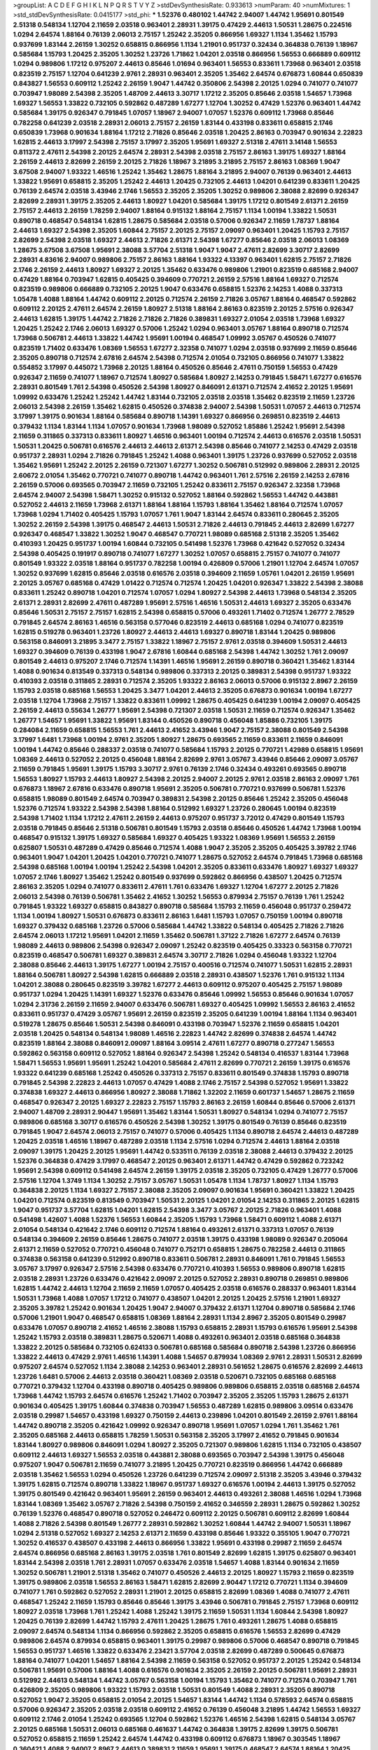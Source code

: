 >groupList:
A C D E F G H I K L
N P Q R S T V Y Z 
>stdDevSynthesisRate:
0.933613 
>numParam:
40
>numMixtures:
1
>std_stdDevSynthesisRate:
0.0415177
>std_phi:
***
1.52376 0.480102 1.44742 2.94007 1.44742 1.95691 0.801549 2.51318 0.548134 1.12704
2.11659 2.03518 0.963401 2.28931 1.39175 0.47429 2.44613 1.50531 1.28675 0.224516
1.0294 2.64574 1.88164 0.76139 2.06013 2.75157 1.25242 2.35205 0.866956 1.69327
1.1134 1.35462 1.15793 0.937699 1.83144 2.26159 1.30252 0.658815 0.866956 1.1134
1.21901 0.951737 0.32434 0.364838 0.76139 1.18967 0.585684 1.15793 1.20425 2.35205
1.30252 1.23726 1.71862 1.04201 2.03518 0.866956 1.56553 0.666889 0.609112 1.0294
0.989806 1.17212 0.975207 2.44613 0.85646 1.01694 0.963401 1.56553 0.833611 1.73968
0.963401 2.03518 0.823519 2.75157 1.12704 0.641239 2.9761 2.28931 0.963401 2.35205
1.35462 2.64574 0.676873 1.60844 0.650839 0.843827 1.56553 0.609112 1.25242 2.26159
1.9047 1.44742 0.350806 2.54398 2.20125 1.0294 0.741077 0.741077 0.703947 1.98089
2.54398 2.35205 1.48709 2.44613 3.30717 1.17212 2.35205 0.85646 2.03518 1.54657
1.73968 1.69327 1.56553 1.33822 0.732105 0.592862 0.487289 1.67277 1.12704 1.30252
0.47429 1.52376 0.963401 1.44742 0.585684 1.39175 0.926347 0.791845 1.07057 1.18967
2.94007 1.07057 1.52376 0.609112 1.73968 0.85646 0.782258 0.641239 2.03518 2.28931
2.06013 2.75157 2.26159 1.83144 0.433198 0.833611 0.658815 2.1746 0.650839 1.73968
0.901634 1.88164 1.17212 2.71826 0.85646 2.03518 1.20425 2.86163 0.703947 0.901634
2.22823 1.62815 2.44613 3.17997 2.54398 2.75157 3.17997 2.35205 1.95691 1.69327
2.51318 2.47611 3.14148 1.56553 0.811372 2.47611 2.54398 2.20125 2.64574 2.28931
2.54398 2.03518 2.75157 2.86163 1.39175 1.69327 1.88164 2.26159 2.44613 2.82699
2.26159 2.20125 2.71826 1.18967 3.21895 3.21895 2.75157 2.86163 1.08369 1.9047
3.67508 2.94007 1.93322 1.46516 1.25242 1.35462 1.28675 1.88164 3.21895 2.94007
0.76139 0.963401 2.44613 1.33822 1.95691 0.658815 2.35205 1.25242 2.44613 1.20425
0.732105 2.44613 1.04201 0.641239 0.833611 1.20425 0.76139 2.64574 2.03518 3.43946
2.1746 1.56553 2.35205 2.35205 1.30252 0.989806 2.38088 2.82699 0.926347 2.82699
2.28931 1.39175 2.35205 2.44613 1.80927 1.04201 0.585684 1.39175 1.17212 0.801549
2.61371 2.26159 2.75157 2.44613 2.26159 1.78259 2.94007 1.88164 0.915132 1.88164
2.75157 1.1134 1.00194 1.33822 1.50531 0.890718 0.468547 0.548134 1.62815 1.28675
0.585684 2.03518 0.57006 0.926347 2.11659 1.78737 1.88164 2.44613 1.69327 2.54398
2.35205 1.60844 2.75157 2.20125 2.75157 2.09097 0.963401 1.20425 1.15793 2.75157
2.82699 2.54398 2.03518 1.69327 2.44613 2.71826 2.61371 2.54398 1.67277 0.85646
2.03518 2.06013 1.08369 1.28675 3.67508 3.67508 1.95691 2.38088 3.57704 2.51318
1.9047 1.9047 2.47611 2.82699 3.30717 2.82699 2.28931 4.83616 2.94007 0.989806
2.75157 2.86163 1.88164 1.93322 4.13397 0.963401 1.62815 2.75157 2.71826 2.1746
2.26159 2.44613 1.80927 1.69327 2.20125 1.35462 0.633476 0.989806 1.21901 0.823519
0.685168 2.94007 0.47429 1.88164 0.703947 1.62815 0.405425 0.394609 0.770721 2.26159
2.57516 1.88164 1.69327 0.712574 0.823519 0.989806 0.666889 0.732105 2.20125 1.9047
0.633476 0.658815 1.52376 2.14253 1.4088 0.337313 1.05478 1.4088 1.88164 1.44742
0.609112 2.20125 0.712574 2.26159 2.71826 3.05767 1.88164 0.468547 0.592862 0.609112
2.20125 2.47611 2.64574 2.26159 1.80927 2.51318 1.88164 2.86163 0.823519 2.20125
2.57516 0.926347 2.44613 1.62815 1.39175 1.44742 2.71826 2.71826 2.71826 0.389831
1.69327 2.01054 2.03518 1.73968 1.69327 1.20425 1.25242 2.1746 2.06013 1.69327
0.57006 1.25242 1.0294 0.963401 3.05767 1.88164 0.890718 0.712574 1.73968 0.506781
2.44613 1.33822 1.44742 1.95691 1.00194 0.468547 1.09992 3.05767 0.450526 0.741077
0.823519 1.71402 0.633476 1.08369 1.56553 1.67277 2.32358 0.741077 1.0294 2.03518
0.937699 2.11659 0.85646 2.35205 0.890718 0.712574 2.67816 2.64574 2.54398 0.712574
2.01054 0.732105 0.866956 0.741077 1.33822 0.554852 3.17997 0.445072 1.73968 2.20125
1.88164 0.450526 0.85646 2.47611 0.750159 1.56553 0.47429 0.926347 2.11659 0.741077
1.18967 0.712574 1.80927 0.585684 1.80927 2.14253 0.791845 1.58471 1.67277 0.616576
2.28931 0.801549 1.761 2.54398 0.450526 2.54398 1.80927 0.846091 2.61371 0.712574
2.41652 2.20125 1.95691 1.09992 0.633476 1.25242 1.25242 1.44742 1.83144 0.732105
2.03518 2.03518 1.35462 0.823519 2.11659 1.23726 2.06013 2.54398 2.26159 1.35462
1.62815 0.450526 0.374838 2.94007 2.54398 1.50531 1.07057 2.44613 0.712574 3.17997
1.39175 0.901634 1.88164 0.585684 0.890718 1.14391 1.69327 0.866956 0.269851 0.823519
2.44613 0.379432 1.1134 1.83144 1.1134 1.07057 0.901634 1.73968 1.98089 0.527052
1.85886 1.25242 1.95691 2.54398 2.11659 0.311865 0.337313 0.833611 1.80927 1.46516
0.963401 1.00194 0.712574 2.44613 0.616576 2.03518 1.50531 1.50531 1.20425 0.506781
0.616576 2.44613 2.44613 2.61371 2.54398 0.85646 0.741077 2.14253 0.47429 2.03518
0.951737 2.28931 1.0294 2.71826 0.791845 1.25242 1.4088 0.963401 1.39175 1.23726
0.937699 0.527052 2.03518 1.35462 1.95691 1.25242 2.20125 2.26159 0.721307 1.67277
1.30252 0.506781 0.512992 0.989806 2.28931 2.20125 2.60672 2.01054 1.35462 0.770721
0.741077 0.890718 1.44742 0.963401 1.761 2.57516 2.26159 2.14253 2.67816 2.26159
0.57006 0.693565 0.703947 2.11659 0.732105 1.25242 0.833611 2.75157 0.926347 2.32358
1.73968 2.64574 2.94007 2.54398 1.58471 1.30252 0.915132 0.527052 1.88164 0.592862
1.56553 1.44742 0.443881 0.527052 2.44613 2.11659 1.73968 2.61371 1.88164 1.88164
1.15793 1.88164 1.35462 1.88164 0.712574 1.07057 1.73968 1.0294 1.71402 0.405425
1.15793 1.07057 1.761 1.9047 1.83144 2.64574 0.833611 0.280645 2.35205 1.30252
2.26159 2.54398 1.39175 0.468547 2.44613 1.50531 2.71826 2.44613 0.791845 2.44613
2.82699 1.67277 0.926347 0.468547 1.33822 1.30252 1.9047 0.468547 0.770721 1.98089
0.685168 2.51318 2.35205 1.35462 0.410393 1.20425 0.951737 1.00194 1.60844 0.732105
0.541498 1.52376 1.73968 0.421642 0.527052 0.32434 2.54398 0.405425 0.191917 0.890718
0.741077 1.67277 1.30252 1.07057 0.658815 2.75157 0.741077 0.741077 0.801549 1.93322
2.03518 1.88164 0.951737 0.782258 1.00194 0.426809 0.57006 1.21901 1.12704 2.64574
1.07057 1.30252 0.937699 1.62815 0.85646 2.03518 0.616576 2.03518 0.394609 2.11659
1.05761 1.04201 2.26159 1.95691 2.20125 3.05767 0.685168 0.47429 1.01422 0.712574
0.712574 1.20425 1.04201 0.926347 1.33822 2.54398 2.38088 0.833611 1.25242 0.890718
1.04201 0.712574 1.07057 1.0294 1.80927 2.54398 2.44613 1.73968 0.548134 2.35205
2.61371 2.28931 2.82699 2.47611 0.487289 1.95691 2.57516 1.46516 1.50531 2.44613
1.69327 2.35205 0.633476 0.85646 1.50531 2.75157 2.75157 1.62815 2.54398 0.658815
0.57006 0.493261 1.71402 0.712574 1.26777 2.78529 0.791845 2.64574 2.86163 1.46516
0.563158 0.577046 0.823519 2.44613 0.685168 1.0294 0.741077 0.823519 1.62815 0.519278
0.963401 1.23726 1.80927 2.44613 2.44613 1.69327 0.890718 1.83144 1.20425 0.989806
0.563158 0.846091 3.21895 3.3477 2.75157 1.33822 1.18967 2.75157 2.9761 2.03518
0.394609 1.50531 2.44613 1.69327 0.394609 0.76139 0.433198 1.9047 2.67816 1.60844
0.685168 2.54398 1.44742 1.30252 1.761 2.09097 0.801549 2.44613 0.975207 2.1746
0.712574 1.14391 1.46516 1.95691 2.26159 0.890718 0.360421 1.35462 1.83144 1.4088
0.901634 0.813549 0.337313 0.548134 0.989806 0.337313 2.20125 0.389831 2.54398 0.951737
1.93322 0.410393 2.03518 0.311865 2.28931 0.712574 2.35205 1.93322 2.86163 2.06013
0.57006 0.915132 2.8967 2.26159 1.15793 2.03518 0.685168 1.56553 1.20425 3.3477
1.04201 2.44613 2.35205 0.676873 0.901634 1.00194 1.67277 2.03518 1.12704 1.73968
2.75157 1.33822 0.833611 1.09992 1.28675 0.405425 0.641239 1.00194 2.09097 0.405425
2.26159 2.44613 0.55634 1.26777 1.95691 2.54398 0.721307 2.03518 1.50531 2.11659
0.712574 0.926347 1.35462 1.26777 1.54657 1.95691 1.33822 1.95691 1.83144 0.450526
0.890718 0.456048 1.85886 0.732105 1.39175 0.284084 2.11659 0.658815 1.56553 1.761
2.44613 2.41652 3.43946 1.9047 2.75157 2.38088 0.801549 2.54398 3.17997 1.6481
1.73968 1.00194 2.9761 2.35205 1.80927 1.28675 0.693565 2.11659 0.833611 2.11659
0.846091 1.00194 1.44742 0.85646 0.288337 2.03518 0.741077 0.585684 1.15793 2.20125
0.770721 1.42989 0.658815 1.95691 1.08369 2.44613 0.527052 2.20125 0.456048 1.88164
2.82699 2.9761 3.05767 3.43946 0.85646 2.09097 3.05767 2.11659 0.791845 1.95691
1.39175 1.15793 3.30717 2.9761 0.76139 2.1746 0.32434 0.493261 0.693565 0.890718
1.56553 1.80927 1.15793 2.44613 1.80927 2.54398 2.20125 2.94007 2.20125 2.9761
2.03518 2.86163 2.09097 1.761 0.676873 1.18967 2.67816 0.633476 0.890718 1.95691
2.35205 0.506781 0.770721 0.937699 0.506781 1.52376 0.658815 1.98089 0.801549 2.64574
0.703947 0.389831 2.54398 2.20125 0.85646 1.25242 2.35205 0.456048 1.52376 0.712574
1.93322 2.54398 2.54398 1.88164 0.512992 1.69327 1.23726 0.280645 1.00194 0.823519
2.54398 1.71402 1.1134 1.17212 2.47611 2.26159 2.44613 0.975207 0.951737 3.72012
0.47429 0.801549 1.15793 2.03518 0.791845 0.85646 2.51318 0.506781 0.801549 1.15793
2.03518 0.85646 0.450526 1.44742 1.73968 1.00194 0.468547 0.915132 1.39175 1.69327
0.585684 1.69327 0.405425 1.93322 1.08369 1.95691 1.56553 2.26159 0.625807 1.50531
0.487289 0.47429 0.85646 0.712574 1.4088 1.9047 2.35205 2.35205 0.405425 3.39782
2.1746 0.963401 1.9047 1.04201 1.20425 1.04201 0.770721 0.741077 1.28675 0.527052
2.64574 0.791845 1.73968 0.685168 2.54398 0.685168 1.00194 1.00194 1.25242 2.54398
1.04201 2.35205 0.833611 0.633476 1.80927 1.69327 1.69327 1.07057 2.1746 1.80927
1.35462 1.25242 0.801549 0.937699 0.592862 0.866956 0.438507 1.20425 0.712574 2.86163
2.35205 1.0294 0.741077 0.833611 2.47611 1.761 0.633476 1.69327 1.12704 1.67277
2.20125 2.71826 2.06013 2.54398 0.76139 0.506781 1.35462 2.41652 1.30252 1.56553
0.879934 2.75157 0.76139 1.761 1.25242 0.791845 1.93322 1.69327 0.658815 0.843827
0.890718 0.585684 1.15793 2.11659 0.456048 0.951737 0.259472 1.1134 1.00194 1.80927
1.50531 0.676873 0.833611 2.86163 1.6481 1.15793 1.07057 0.750159 1.00194 0.890718
1.69327 0.379432 0.685168 1.23726 0.57006 0.585684 1.44742 1.33822 0.548134 0.405425
2.71826 2.71826 2.64574 2.06013 1.17212 1.95691 1.04201 2.11659 1.35462 0.506781
1.37122 2.71826 1.67277 2.64574 0.76139 1.98089 2.44613 0.989806 2.54398 0.926347
2.09097 1.25242 0.823519 0.405425 0.33323 0.563158 0.770721 0.823519 0.468547 0.506781
1.69327 0.389831 2.64574 3.30717 2.71826 1.0294 0.456048 1.93322 1.12704 2.38088
0.85646 2.44613 1.39175 1.67277 1.00194 2.75157 0.400516 0.712574 0.741077 1.50531
1.62815 2.28931 1.88164 0.506781 1.80927 2.54398 1.62815 0.666889 2.03518 2.28931
0.438507 1.52376 1.761 0.915132 1.1134 1.04201 2.38088 0.280645 0.823519 3.39782
1.67277 2.44613 0.609112 0.975207 0.405425 2.75157 1.98089 0.951737 1.0294 1.20425
1.14391 1.69327 1.52376 0.633476 0.85646 1.09992 1.56553 0.85646 0.901634 1.07057
1.0294 2.31736 2.26159 2.11659 2.94007 0.633476 0.506781 1.69327 0.405425 1.09992
1.56553 2.86163 2.41652 0.833611 0.951737 0.47429 3.05767 1.95691 2.26159 0.823519
2.35205 0.641239 1.00194 1.88164 1.1134 0.963401 0.519278 1.28675 0.85646 1.50531
2.54398 0.846091 0.433198 0.703947 1.52376 2.11659 0.658815 1.04201 2.03518 1.20425
0.548134 0.548134 1.98089 1.46516 2.22823 1.44742 2.82699 0.374838 2.64574 1.44742
0.823519 1.88164 2.38088 0.846091 2.09097 1.88164 3.09514 2.47611 1.67277 0.890718
0.277247 1.56553 0.592862 0.563158 0.609112 0.527052 1.88164 0.926347 2.54398 1.25242
0.548134 0.416537 1.83144 1.73968 1.58471 1.56553 1.95691 1.95691 1.25242 1.04201
0.585684 2.47611 2.82699 0.770721 2.26159 1.39175 0.616576 1.93322 0.641239 0.685168
1.25242 0.450526 0.337313 2.75157 0.833611 0.801549 0.374838 1.15793 0.890718 0.791845
2.54398 2.22823 2.44613 1.07057 0.47429 1.4088 2.1746 2.75157 2.54398 0.527052
1.95691 1.33822 0.374838 1.69327 2.44613 0.866956 1.80927 2.38088 1.71862 1.32202
2.11659 0.601737 1.54657 1.28675 2.11659 0.468547 0.926347 2.20125 1.69327 2.22823
2.75157 1.15793 2.86163 2.26159 1.60844 0.85646 0.57006 2.61371 2.94007 1.48709
2.28931 2.90447 1.95691 1.35462 1.83144 1.50531 1.80927 0.548134 1.0294 0.741077
2.75157 0.989806 0.685168 3.30717 0.616576 0.450526 2.54398 1.30252 1.39175 0.801549
0.76139 0.85646 0.823519 0.791845 1.9047 2.64574 2.06013 2.75157 0.741077 0.57006
0.405425 1.1134 0.890718 2.64574 2.44613 0.487289 1.20425 2.03518 1.46516 1.18967
0.487289 2.03518 1.1134 2.57516 1.0294 0.712574 2.44613 1.88164 2.03518 2.09097
1.39175 1.20425 2.20125 1.95691 1.44742 0.533511 0.76139 2.03518 2.38088 2.44613
0.379432 2.20125 1.52376 0.364838 0.47429 3.17997 0.468547 2.20125 0.963401 2.61371
1.44742 0.47429 0.592862 0.723242 1.95691 2.54398 0.609112 0.541498 2.64574 2.26159
1.39175 2.03518 2.35205 0.732105 0.47429 1.26777 0.57006 2.57516 1.12704 1.3749
1.1134 1.30252 2.75157 3.05767 1.50531 1.05478 1.1134 1.78737 1.80927 1.1134
1.15793 0.364838 2.20125 1.1134 1.69327 2.75157 2.38088 2.35205 2.09097 0.901634
1.95691 0.360421 1.33822 1.20425 1.04201 0.712574 0.823519 0.813549 0.703947 1.50531
2.20125 1.04201 2.01054 2.14253 0.311865 2.20125 1.62815 1.9047 0.951737 3.57704
1.62815 1.04201 1.62815 2.54398 3.3477 3.05767 2.20125 2.71826 0.963401 1.4088
0.541498 1.42607 1.4088 1.52376 1.56553 1.60844 2.35205 1.15793 1.73968 1.58471
0.609112 1.4088 2.61371 2.01054 0.548134 0.421642 2.1746 0.609112 0.712574 1.88164
0.493261 2.61371 0.337313 1.07057 0.76139 0.548134 0.394609 2.26159 0.85646 1.28675
0.741077 2.03518 1.39175 0.433198 1.98089 0.926347 0.205064 2.61371 2.11659 0.527052
0.770721 0.456048 0.741077 0.752171 0.658815 1.28675 0.782258 2.44613 0.311865 0.374838
0.563158 0.641239 0.512992 0.890718 0.833611 0.506781 2.28931 0.846091 1.761 0.791845
1.56553 3.05767 3.17997 0.926347 2.57516 2.54398 0.633476 0.770721 0.410393 1.56553
0.989806 0.890718 1.62815 2.03518 2.28931 1.23726 0.633476 0.421642 2.09097 2.20125
0.527052 2.28931 0.890718 0.269851 0.989806 1.62815 1.44742 2.44613 1.12704 2.11659
2.11659 1.07057 0.405425 2.03518 0.616576 0.288337 0.963401 1.83144 1.50531 1.73968
1.4088 1.07057 1.17212 0.741077 0.438507 1.04201 2.20125 1.20425 2.57516 1.21901
1.69327 2.35205 3.39782 1.25242 0.901634 1.20425 1.9047 2.94007 0.379432 2.61371
1.12704 0.890718 0.585684 2.1746 0.57006 1.21901 1.9047 0.468547 0.658815 1.08369
1.88164 2.28931 1.1134 2.8967 2.35205 0.801549 0.29987 0.633476 1.07057 0.890718
2.41652 1.46516 2.38088 1.15793 0.658815 2.28931 1.15793 0.616576 1.95691 2.54398
1.25242 1.15793 2.03518 0.389831 1.28675 0.520671 1.4088 0.493261 0.963401 2.03518
0.685168 0.364838 1.33822 2.20125 0.585684 0.732105 0.624133 0.506781 0.685168 0.585684
0.890718 2.54398 1.23726 0.866956 1.33822 2.44613 0.47429 2.9761 1.46516 1.14391
1.4088 1.54657 0.879934 1.08369 2.9761 2.28931 1.50531 2.82699 0.975207 2.64574
0.527052 1.1134 2.38088 2.14253 0.963401 2.28931 0.561652 1.28675 0.616576 2.82699
2.44613 1.23726 1.6481 0.57006 2.44613 2.03518 0.360421 1.08369 2.03518 0.520671
0.732105 0.685168 0.685168 0.770721 0.379432 1.12704 0.433198 0.890718 0.405425 0.989806
0.989806 0.658815 2.03518 0.685168 2.64574 1.73968 1.44742 1.15793 2.64574 0.616576
1.25242 1.71402 0.703947 2.35205 2.35205 1.15793 1.28675 2.61371 0.901634 0.405425
1.39175 1.60844 0.374838 0.703947 1.56553 0.487289 1.62815 0.989806 3.09514 0.633476
2.03518 0.29987 1.54657 0.433198 1.69327 0.750159 2.44613 0.239896 1.04201 0.801549
2.26159 2.9761 1.88164 1.44742 0.890718 2.35205 0.421642 1.09992 0.926347 0.890718
1.95691 1.07057 1.0294 1.761 1.35462 1.761 2.35205 0.685168 2.44613 0.658815
1.78259 1.50531 0.563158 2.35205 3.17997 2.41652 0.791845 0.901634 1.83144 1.80927
0.989806 0.846091 1.0294 1.80927 2.35205 0.721307 0.989806 1.62815 1.1134 0.732105
0.438507 0.609112 2.44613 1.69327 1.56553 2.03518 0.443881 2.38088 0.693565 0.703947
2.54398 1.39175 0.456048 0.975207 1.9047 0.506781 2.11659 0.741077 3.21895 1.20425
0.770721 0.823519 0.866956 1.44742 0.666889 2.03518 1.35462 1.56553 1.0294 0.450526
1.23726 0.641239 0.712574 2.09097 2.51318 2.35205 3.43946 0.379432 1.39175 1.62815
0.712574 0.890718 1.33822 1.18967 0.951737 1.69327 0.616576 1.00194 2.44613 1.39175
0.527052 1.39175 0.801549 0.421642 0.963401 1.95691 2.26159 0.963401 2.44613 0.493261
2.38088 1.46516 1.0294 1.73968 1.83144 1.08369 1.35462 3.05767 2.71826 2.54398
0.750159 2.41652 0.346559 2.28931 1.28675 0.592862 1.30252 0.76139 1.52376 0.468547
0.890718 0.527052 0.246472 0.609112 2.20125 0.506781 0.609112 2.82699 1.60844 1.4088
2.71826 2.54398 0.801549 1.26777 2.28931 0.592862 1.30252 1.60844 1.44742 2.94007
1.50531 1.18967 1.0294 2.51318 0.527052 1.69327 2.14253 2.61371 2.11659 0.433198
0.85646 1.93322 0.355105 1.9047 0.770721 1.30252 0.416537 0.438507 0.433198 2.44613
0.866956 1.33822 1.95691 0.433198 0.29987 2.11659 2.64574 2.64574 0.866956 0.685168
2.86163 1.39175 2.03518 1.761 0.801549 2.82699 1.62815 1.39175 0.625807 0.963401
1.83144 2.54398 2.03518 1.761 2.28931 1.07057 0.633476 2.03518 1.54657 1.4088
1.83144 0.901634 2.11659 1.30252 0.506781 1.21901 2.51318 1.35462 0.741077 0.450526
2.44613 2.20125 1.80927 1.15793 2.11659 0.823519 1.39175 0.989806 2.03518 1.56553
2.86163 1.58471 1.62815 2.82699 2.90447 1.17212 0.770721 1.1134 0.394609 0.741077
1.761 0.592862 0.527052 2.28931 1.21901 2.20125 0.658815 2.82699 1.08369 1.4088
0.741077 2.47611 0.468547 1.25242 2.11659 1.15793 0.85646 0.85646 1.39175 3.43946
0.506781 0.791845 2.75157 1.73968 0.609112 1.80927 2.03518 1.73968 1.761 1.25242
1.4088 1.25242 1.39175 2.11659 1.50531 1.1134 1.60844 2.54398 1.80927 1.20425
0.76139 2.82699 1.44742 1.15793 2.47611 1.20425 1.28675 1.761 0.493261 1.28675
1.4088 0.658815 2.09097 2.64574 0.548134 1.1134 0.866956 0.592862 2.35205 0.658815
0.616576 1.56553 2.82699 0.47429 0.989806 2.64574 0.879934 0.658815 0.963401 1.39175
0.29987 0.989806 0.57006 0.468547 0.890718 0.791845 1.56553 0.951737 1.46516 1.33822
0.633476 2.23421 3.57704 2.03518 2.82699 0.487289 0.500645 0.676873 1.88164 0.741077
1.04201 1.54657 1.88164 2.54398 2.11659 0.563158 0.527052 0.951737 2.20125 1.25242
0.548134 0.506781 1.95691 0.57006 1.88164 1.4088 0.616576 0.901634 2.35205 2.26159
2.20125 0.506781 1.95691 2.28931 0.512992 2.44613 0.548134 1.44742 3.05767 0.563158
1.00194 1.15793 1.35462 0.741077 0.712574 0.703947 1.761 0.426809 2.35205 0.989806
1.93322 1.15793 2.03518 1.50531 0.801549 1.4088 2.28931 2.35205 0.890718 0.527052
1.9047 2.35205 0.658815 2.01054 2.20125 1.54657 1.83144 1.44742 1.1134 0.578593
2.64574 0.658815 0.57006 0.926347 2.35205 2.03518 2.03518 0.609112 2.41652 0.76139
0.456048 3.21895 1.44742 1.56553 1.69327 0.609112 2.1746 2.01054 1.25242 0.693565
1.12704 0.592862 1.52376 1.46516 2.54398 1.62815 0.548134 3.05767 2.20125 0.685168
1.50531 2.06013 0.685168 0.461637 1.44742 0.364838 1.39175 2.82699 1.39175 0.506781
0.527052 0.658815 2.11659 1.25242 2.64574 1.44742 0.433198 0.609112 0.676873 1.18967
0.303545 1.18967 0.360421 1.4088 2.94007 2.8967 2.44613 0.389831 2.11659 1.95691
1.39175 0.468547 2.64574 1.88164 1.20425 1.88164 0.633476 1.56553 0.592862 0.650839
1.44742 0.76139 2.51318 0.658815 0.609112 0.405425 1.20425 0.500645 2.64574 0.926347
2.67816 2.11659 0.487289 0.266584 0.666889 0.732105 2.64574 2.28931 1.30252 2.64574
2.64574 0.658815 1.0294 0.741077 0.741077 0.833611 1.88164 1.21901 2.82699 1.30252
2.61371 1.6481 0.693565 2.51318 2.06013 3.05767 0.890718 0.468547 2.44613 0.770721
1.54657 1.07057 0.186797 0.616576 1.83144 0.712574 1.17212 1.92804 1.18967 1.17212
2.26159 0.658815 0.433198 0.592862 0.527052 0.685168 2.94007 2.47611 1.44742 1.73968
0.487289 1.20425 1.9047 1.67277 2.06013 1.30252 1.1134 1.88164 2.11659 2.26159
0.791845 1.21901 1.20425 1.78259 0.963401 0.926347 2.03518 1.09992 0.658815 3.43946
1.28675 1.56553 1.35462 0.658815 2.03518 1.69327 1.20425 0.693565 2.09097 1.56553
0.438507 0.533511 0.269851 2.38088 1.37122 0.658815 1.73968 0.890718 1.44742 0.770721
1.83144 2.03518 0.76139 0.801549 1.80927 0.658815 0.712574 2.03518 0.533511 0.833611
1.95691 0.592862 2.54398 3.09514 2.1746 0.616576 1.761 2.11659 2.44613 1.56553
1.15793 1.1134 0.76139 0.770721 0.890718 1.25242 2.28931 2.20125 1.25242 0.609112
2.79276 0.963401 2.38088 0.658815 1.4088 0.389831 0.592862 1.761 1.69327 0.405425
2.61371 2.09097 1.20425 1.15793 2.57516 1.83144 1.00194 0.239896 0.487289 2.64574
0.433198 0.76139 0.693565 0.741077 1.73968 1.52376 1.73968 1.56553 1.4088 2.03518
1.1134 2.32358 0.421642 1.1134 0.741077 2.47611 2.94007 1.28675 2.35205 1.44742
2.51318 2.51318 1.25242 0.732105 1.9047 0.915132 2.44613 0.379432 1.30252 1.50531
2.20125 2.03518 1.30252 2.03518 2.54398 1.44742 2.54398 1.25242 1.69327 2.54398
1.07057 1.44742 1.80927 2.54398 2.26159 0.712574 0.585684 2.41652 0.741077 1.07057
1.67277 0.833611 1.78259 2.03518 0.389831 2.44613 2.54398 0.712574 0.843827 1.4088
1.09992 1.35462 1.1134 1.761 1.71862 2.54398 2.23421 2.64574 2.26159 2.75157
2.01054 2.1746 1.12704 1.88164 0.926347 0.506781 1.15793 1.69327 2.75157 2.54398
1.42989 0.915132 0.685168 0.616576 1.25242 3.30717 0.389831 2.20125 1.52376 1.44742
0.937699 2.35205 0.890718 0.32434 1.00194 1.95691 0.548134 0.585684 2.47611 1.60844
0.633476 0.676873 1.07057 2.38088 0.266584 1.30252 1.20425 0.609112 0.76139 2.20125
1.80927 1.18967 1.04201 0.633476 0.866956 1.00194 1.69327 0.506781 2.79276 2.35205
2.26159 0.866956 0.641239 0.712574 1.80927 0.951737 2.35205 1.33822 2.57516 1.46516
1.88164 1.12704 1.04201 0.732105 0.311865 1.09992 2.54398 0.676873 0.76139 0.770721
0.450526 2.35205 1.20425 0.29187 0.963401 1.28675 1.30252 0.230669 0.379432 0.685168
1.39175 1.25242 2.35205 1.4088 2.82699 3.05767 2.03518 0.269851 0.374838 0.585684
0.890718 1.20425 0.890718 0.47429 1.15793 0.823519 2.09097 1.58471 0.616576 1.08369
2.22823 1.15793 0.527052 2.47611 1.07057 1.07057 0.963401 0.833611 0.374838 0.405425
2.9761 0.468547 0.721307 0.405425 1.67277 1.62815 0.823519 0.963401 0.658815 1.20425
0.951737 1.80927 1.17212 2.28931 0.989806 1.56553 0.951737 0.770721 2.94007 0.712574
1.17212 0.548134 2.20125 0.32434 2.94007 0.438507 1.07057 2.35205 0.801549 0.438507
0.975207 0.890718 1.761 2.03518 0.915132 1.00194 0.405425 0.506781 0.438507 1.9047
1.15793 0.493261 1.25242 0.57006 1.88164 0.801549 2.51318 0.533511 1.98089 2.11659
2.54398 0.364838 1.761 0.890718 0.926347 0.963401 2.47611 2.06013 0.506781 0.658815
1.44742 0.33323 1.08369 2.38088 2.20125 0.770721 2.47611 1.08369 0.791845 2.26159
0.616576 1.54657 1.69327 0.712574 2.47611 2.47611 0.951737 2.38088 2.26159 1.08369
0.389831 3.26713 2.11659 1.80927 2.28931 1.44742 0.712574 1.80927 0.438507 1.25242
0.438507 1.88164 1.88164 1.1134 2.41652 0.360421 0.29987 1.1134 1.0294 2.71826
2.86163 1.80927 1.04201 0.421642 1.6481 1.39175 1.46516 1.15793 0.879934 1.35462
1.65252 1.30252 2.47611 2.71826 2.38088 1.88164 1.08369 1.21901 2.26159 0.741077
1.12704 1.4088 1.30252 0.625807 2.44613 1.93322 2.64574 1.83144 1.67277 0.554852
1.44742 0.963401 0.989806 1.93322 2.54398 2.01054 2.75157 1.54657 1.17527 0.666889
3.05767 0.658815 1.71402 2.38088 2.44613 1.73968 1.62815 1.73968 1.52376 0.658815
1.98089 0.890718 1.56553 0.703947 1.15793 0.801549 1.04201 1.761 0.633476 2.28931
0.512992 2.64574 1.4088 0.915132 0.47429 1.52376 1.98089 0.926347 1.80927 2.28931
3.3477 0.360421 0.951737 2.75157 1.60844 2.09097 2.75157 1.25242 0.548134 1.60844
1.73968 1.93322 0.712574 1.80927 1.15793 1.88164 0.633476 2.47611 0.456048 1.67277
1.9047 1.52376 1.56553 0.989806 2.28931 0.658815 0.890718 0.658815 1.30252 1.1134
2.11659 0.541498 1.00194 0.989806 0.633476 1.15793 1.0294 0.732105 0.963401 2.03518
1.88164 0.963401 0.963401 1.20425 0.585684 1.25242 2.35205 1.95691 0.450526 2.26159
1.50531 0.337313 0.963401 1.93322 0.963401 0.633476 1.88164 2.54398 0.780166 1.95691
0.280645 0.624133 1.73968 0.456048 0.29987 1.95691 2.26159 0.741077 1.0294 0.823519
1.04201 1.1134 1.71402 1.62815 2.06013 0.421642 2.11659 1.39175 2.64574 0.85646
1.07057 1.04201 2.26159 1.00194 0.641239 1.04201 2.35205 2.03518 2.47611 1.95691
2.47611 1.00194 0.915132 1.00194 0.506781 0.346559 1.23726 1.67277 0.563158 1.761
1.33822 0.461637 0.450526 0.703947 0.438507 1.761 1.46516 0.879934 1.95691 2.20125
1.9047 2.35205 0.76139 2.44613 0.389831 1.50531 1.88164 2.64574 2.64574 0.379432
1.33822 1.30252 2.61371 1.07057 1.44742 1.21901 1.88164 0.374838 1.15793 0.633476
1.07057 0.823519 2.61371 2.28931 2.94007 0.676873 0.658815 1.15793 0.770721 2.28931
0.239896 1.93322 1.25242 1.88164 2.11659 0.633476 2.26159 1.56553 2.64574 1.04201
0.866956 0.813549 2.82699 0.438507 2.86163 0.548134 0.609112 1.21901 1.58471 1.73968
0.360421 1.00194 2.86163 2.71826 1.07057 2.11659 2.11659 0.389831 0.76139 0.438507
0.658815 0.963401 1.20425 0.468547 1.07057 1.15793 2.57516 1.56553 0.641239 2.20125
1.30252 1.07057 1.69327 2.03518 1.46516 0.833611 0.823519 1.20425 0.350806 0.548134
0.288337 0.823519 0.685168 1.56553 1.15793 2.26159 0.685168 1.761 1.09992 1.50531
1.73968 2.38088 0.563158 0.585684 2.82699 2.20125 1.1134 0.866956 0.25255 2.28931
0.468547 0.379432 2.35205 2.03518 0.527052 0.658815 1.46516 1.07057 0.600128 0.389831
0.548134 1.50531 2.82699 2.82699 0.533511 2.11659 2.09097 2.03518 2.1746 2.03518
0.346559 2.44613 0.791845 0.554852 1.04201 1.60844 0.685168 0.823519 0.963401 1.35462
2.1746 2.11659 2.03518 2.31736 0.833611 1.08369 0.76139 0.533511 1.20425 2.64574
1.07057 1.54657 0.85646 1.07057 0.801549 0.506781 0.609112 2.35205 0.901634 0.685168
2.20125 2.38088 1.25242 0.616576 2.44613 2.26159 0.676873 0.341447 0.468547 0.405425
0.791845 1.00194 2.20125 2.9761 0.421642 0.506781 0.609112 0.658815 1.88164 1.4088
1.44742 2.54398 0.791845 0.926347 2.61371 0.741077 1.33822 2.9761 1.14085 1.761
1.50531 2.00517 2.54398 2.03518 0.770721 1.15793 0.926347 1.62815 1.39175 2.01054
1.62815 0.493261 2.06013 2.44613 2.03518 1.44742 1.95691 0.791845 2.35205 1.28675
1.67277 0.641239 2.51318 0.548134 2.51318 0.337313 0.493261 1.1134 0.259472 2.54398
1.35462 2.26159 1.62815 1.95691 0.405425 0.890718 2.44613 1.07057 1.9047 2.03518
2.35205 1.00194 1.4088 1.95691 0.76139 2.03518 2.26159 2.61371 0.641239 1.46516
0.685168 1.39175 2.11659 2.11659 1.07057 2.20125 1.95691 0.76139 0.712574 2.75157
0.468547 0.926347 0.732105 2.03518 0.901634 2.26159 0.230669 1.05478 1.62815 2.06013
1.98089 0.975207 0.741077 2.64574 3.21895 0.450526 0.506781 0.770721 0.461637 0.666889
0.609112 0.493261 1.56553 2.11659 2.1746 0.823519 0.438507 0.374838 0.770721 1.08369
0.823519 0.801549 1.39175 0.468547 2.20125 1.27117 0.487289 1.18967 1.30252 1.39175
0.47429 1.4088 2.82699 2.11659 1.69327 3.21895 2.03518 2.47611 0.833611 2.75157
2.35205 1.33822 1.08369 2.11659 0.658815 2.03518 0.421642 2.11659 2.28931 1.46516
1.15793 1.33822 1.23726 0.963401 2.28931 0.616576 0.791845 1.04201 1.60844 0.360421
2.35205 1.20425 2.20125 0.926347 1.88164 0.47429 0.416537 2.75157 0.468547 1.04201
1.83144 2.86163 2.03518 0.963401 0.791845 0.989806 0.438507 1.50531 0.926347 0.741077
0.405425 0.85646 1.17212 0.963401 1.00194 1.69327 0.791845 2.26159 1.25242 1.4088
1.12704 2.1746 1.88164 2.35205 2.9761 0.937699 2.26159 3.30717 0.633476 1.1134
0.633476 1.07057 2.09097 1.56553 0.823519 0.616576 1.73968 1.4088 1.44742 1.80927
0.833611 0.288337 2.1746 0.732105 2.26159 0.585684 0.926347 0.527052 2.54398 1.20425
1.9047 0.633476 0.592862 2.75157 1.67277 2.11659 1.56553 2.44613 2.20125 0.493261
0.410393 1.50531 1.1134 1.25242 2.51318 1.28675 1.15793 0.456048 1.25242 1.21901
0.770721 2.09097 2.64574 0.350806 2.54398 1.08369 2.54398 1.56553 1.12704 1.6481
2.11659 1.83144 0.926347 1.80927 1.15793 0.585684 1.95691 2.01054 0.770721 0.890718
0.400516 0.548134 0.311865 0.890718 3.05767 1.1134 2.11659 0.926347 2.11659 0.487289
0.433198 1.08369 1.62815 2.67816 2.54398 0.57006 2.44613 2.1746 0.32434 2.71826
2.26159 0.801549 0.592862 1.35462 2.28931 1.39175 1.4088 2.54398 0.533511 0.658815
1.88164 1.39175 1.39175 1.83144 0.770721 2.28931 1.07057 0.456048 1.56553 1.95691
1.3749 1.52376 2.57516 2.1746 0.493261 2.44613 2.75157 0.616576 2.03518 0.405425
0.493261 1.73968 1.33822 2.75157 0.989806 1.88164 0.57006 0.389831 0.506781 2.20125
1.07057 2.35205 2.75157 0.563158 1.83144 1.9047 0.658815 1.00194 2.1746 2.75157
0.25255 0.487289 2.11659 0.813549 0.791845 1.73968 0.879934 0.770721 0.963401 0.633476
1.52376 1.39175 0.833611 2.26159 1.62815 1.52376 2.03518 1.88164 0.350806 0.685168
0.421642 1.88164 0.487289 1.52376 1.60844 1.44742 1.0294 1.88164 1.83144 1.80927
1.1134 1.58471 2.44613 1.4088 2.44613 1.08369 0.76139 2.03518 1.14391 0.527052
2.1746 0.846091 1.62815 0.823519 1.28675 1.25242 1.95691 1.67277 0.732105 1.54657
2.11659 2.32358 2.44613 1.14391 1.80927 0.438507 2.82699 1.69327 2.28931 1.39175
2.44613 1.98089 1.761 0.633476 0.616576 0.421642 1.83144 0.823519 1.1134 1.05478
1.88164 0.833611 0.666889 0.658815 1.761 0.563158 0.288337 1.95691 2.09097 2.11659
0.85646 0.791845 1.30252 0.438507 2.22823 0.32434 0.320413 0.364838 0.506781 1.20425
0.676873 1.95691 1.88164 0.462875 2.44613 0.47429 0.468547 2.11659 2.14253 0.405425
1.35462 1.31848 0.438507 0.609112 0.989806 2.28931 1.88164 0.506781 1.44742 3.05767
1.33822 1.95691 1.09992 1.50531 1.73968 1.07057 0.616576 2.1746 1.98089 1.15793
1.25242 0.585684 1.95691 1.4088 2.38088 2.82699 0.951737 1.28675 1.14391 0.456048
0.47429 1.95691 0.585684 0.427954 0.374838 0.450526 2.71826 0.548134 0.901634 1.62815
0.493261 0.374838 0.205064 1.00194 1.1134 1.18967 2.82699 2.26159 0.468547 2.1746
2.32358 2.64574 1.01694 2.44613 1.80927 1.56553 0.658815 1.62815 1.80927 0.712574
1.23726 1.50531 1.80927 0.389831 1.69327 3.49095 0.890718 2.44613 1.15793 1.25242
1.95691 0.951737 2.03518 0.926347 1.80927 0.890718 2.11659 1.39175 2.44613 2.94007
2.94007 0.801549 0.866956 1.67277 2.54398 2.32358 0.963401 0.462875 1.48709 1.44742
2.03518 1.73968 2.54398 0.890718 2.54398 2.54398 0.85646 0.641239 1.80927 0.87758
1.20425 1.73968 2.44613 2.54398 0.676873 0.801549 1.88164 1.50531 0.658815 0.937699
0.658815 0.685168 2.20125 1.12704 1.73968 1.69327 0.721307 0.741077 2.03518 0.592862
1.73968 2.28931 0.650839 0.389831 2.35205 1.0294 0.811372 2.09097 0.85646 2.44613
2.51318 0.641239 0.76139 1.0294 0.438507 0.951737 2.26159 2.9761 0.833611 1.00194
2.44613 2.54398 0.890718 1.73968 0.989806 0.360421 2.64574 0.712574 1.62815 1.07057
3.09514 0.685168 0.963401 1.46516 1.07057 2.54398 1.88164 2.26159 2.71826 1.1134
0.770721 1.95691 1.04201 1.56553 1.0294 0.541498 1.15793 0.770721 0.29987 0.658815
1.62815 1.83144 2.86163 0.527052 1.30252 0.506781 2.9761 1.761 1.25242 2.71826
0.741077 0.85646 1.56553 0.512992 0.823519 2.14828 0.57006 0.592862 1.04201 0.433198
0.915132 0.450526 1.761 3.02065 0.47429 0.548134 0.890718 1.28675 1.12704 0.421642
0.416537 2.28931 0.493261 1.20425 1.25242 2.03518 1.08369 1.88164 0.548134 1.83144
2.11659 2.20125 1.95691 1.88164 0.438507 0.791845 0.468547 0.633476 0.676873 1.6481
0.311865 1.00194 1.761 0.468547 2.35205 1.04201 2.75157 0.554852 1.00194 1.39175
0.379432 0.926347 2.67816 2.64574 2.61371 2.51318 1.04201 0.57006 0.846091 1.50531
0.926347 2.54398 1.18967 1.9047 0.85646 1.15793 0.374838 0.389831 1.21901 2.28931
0.364838 1.62815 1.20425 2.26159 1.9047 2.26159 0.47429 2.61371 0.937699 0.823519
0.782258 0.866956 1.95691 0.369309 0.47429 0.577046 0.633476 1.80927 1.50531 1.50531
0.963401 1.46516 0.823519 0.633476 2.11659 1.73968 0.843827 0.405425 2.9761 0.527052
2.61371 1.83144 0.609112 0.592862 1.4088 2.75157 1.32202 0.633476 0.658815 1.6481
1.33822 1.1134 2.38088 2.61371 2.28931 1.58471 2.64574 1.33822 0.548134 1.62815
0.770721 0.741077 0.963401 1.4088 1.58471 1.48311 1.80927 0.456048 1.73968 1.62815
2.82699 2.11659 2.01054 1.80927 2.38088 2.03518 0.833611 2.26159 1.1134 1.30252
1.69327 0.666889 0.337313 2.28931 0.512992 0.76139 1.80927 1.44742 0.421642 1.33822
1.88164 0.770721 0.741077 1.761 0.493261 0.926347 0.76139 1.50531 2.38088 0.833611
2.78529 0.506781 0.585684 0.405425 0.926347 1.08369 2.26159 2.01054 1.88164 1.9047
0.337313 0.360421 1.35462 0.750159 2.94007 2.35205 0.791845 0.741077 1.95691 0.76139
1.04201 0.487289 0.693565 1.33822 1.15793 2.86163 1.60844 2.75157 2.94007 2.35205
2.54398 2.68535 0.879934 2.75157 2.44613 0.32434 2.44613 2.20125 0.616576 0.926347
0.337313 0.592862 0.520671 0.487289 1.83144 0.703947 2.67816 0.770721 2.26159 2.1746
0.493261 2.26159 0.801549 0.616576 2.54398 2.1746 0.364838 2.94007 1.18967 2.61371
1.44742 0.512992 1.33822 2.20125 2.03518 0.609112 0.780166 1.9047 2.54398 2.54398
2.44613 1.04201 0.506781 0.85646 1.07057 1.71862 2.54398 1.4088 0.963401 2.78529
0.846091 0.47429 0.963401 0.374838 2.44613 1.95691 1.98089 1.62815 1.98089 0.741077
1.08369 1.39175 1.98089 0.616576 2.64574 1.67277 0.633476 2.64574 0.288337 2.11659
0.926347 1.0294 0.548134 1.4088 1.28675 2.28931 2.44613 1.1134 2.86163 0.3703
2.54398 1.15793 2.35205 1.88164 2.61371 0.770721 1.1134 0.915132 0.666889 0.989806
0.879934 2.64574 2.94007 1.83144 2.26159 1.50531 2.64574 0.493261 0.823519 0.346559
1.83144 2.57516 2.86163 2.82699 1.95691 1.25242 0.685168 0.926347 0.741077 2.82699
1.71402 2.26159 1.80927 0.468547 0.76139 0.364838 0.633476 1.01422 2.44613 2.26159
0.833611 1.20425 2.86163 2.64574 1.95691 0.421642 0.405425 0.379432 0.487289 0.963401
1.04201 0.533511 2.11659 1.15793 1.01694 2.54398 1.1134 2.38088 0.658815 1.50531
1.23726 1.08369 2.38088 2.71826 0.450526 2.61371 0.823519 2.26159 1.50531 2.03518
0.389831 1.0294 0.963401 0.527052 0.374838 2.94007 0.487289 1.25242 1.35462 1.04201
0.685168 0.541498 1.25242 3.17997 0.541498 0.685168 1.39175 2.35205 1.761 1.4088
3.05767 1.1134 0.85646 0.926347 1.46516 1.83144 2.11659 0.456048 0.450526 0.721307
0.527052 0.577046 2.35205 0.48139 2.06013 2.44613 1.62815 0.633476 0.915132 0.791845
0.732105 1.18649 2.38088 0.609112 1.28675 1.35462 0.350806 1.54657 1.25242 1.18967
1.52376 1.07057 0.609112 3.77581 1.44742 1.25242 0.951737 1.33822 1.44742 2.38088
2.1746 3.17997 0.364838 0.346559 0.563158 2.44613 1.12704 0.456048 0.926347 0.890718
1.01694 2.86163 0.506781 1.50531 2.82699 0.633476 1.28675 2.75157 0.951737 2.47611
0.438507 1.07057 0.592862 2.20125 2.54398 2.35205 1.25242 0.989806 2.44613 2.35205
0.548134 0.633476 1.48709 1.20425 2.82699 1.18967 2.61371 0.443881 0.666889 0.741077
1.69327 2.71098 0.85646 2.86163 2.1746 0.750159 2.82699 0.823519 0.506781 2.47611
2.09097 1.88164 1.56553 3.02065 1.761 1.39175 0.712574 0.801549 0.468547 0.468547
1.73968 1.08369 1.39175 0.29987 0.650839 0.770721 1.28675 0.866956 0.609112 1.07057
0.527052 2.20125 2.82699 2.86163 0.541498 1.9047 2.35205 2.44613 2.44613 2.11659
2.54398 0.633476 0.426809 2.35205 2.57516 1.28675 1.761 0.901634 0.641239 0.791845
2.75157 0.963401 0.456048 1.42989 0.926347 1.0294 1.44742 2.1746 0.450526 0.963401
1.28675 0.963401 0.33323 0.616576 2.26159 1.1134 1.44742 0.585684 0.926347 0.548134
2.75157 0.989806 1.56553 0.563158 2.8967 1.12704 0.926347 2.28931 1.0294 0.433198
0.32434 1.46516 1.39175 0.951737 2.1746 1.98089 0.823519 0.833611 1.35462 1.73968
2.71826 0.641239 1.761 0.866956 1.67277 0.770721 1.25242 0.85646 1.0294 2.20125
0.770721 1.83144 2.09097 1.80927 1.08369 1.95691 1.69327 1.69327 0.823519 1.62815
1.6481 1.0294 3.53373 1.23726 1.88164 1.83144 1.4088 1.28675 2.44613 0.585684
2.44613 1.39175 1.98089 0.527052 0.741077 0.394609 0.33323 2.75157 0.487289 0.770721
2.20125 0.585684 0.47429 0.658815 2.94007 2.26159 2.94007 0.57006 0.846091 2.38088
2.38088 0.85646 2.47611 1.60844 0.337313 0.609112 1.46516 1.50531 0.963401 0.685168
1.48709 0.85646 2.75157 1.0294 0.456048 2.54398 1.52376 0.616576 0.527052 0.813549
1.33822 0.487289 0.823519 0.780166 2.44613 2.20125 0.506781 0.379432 0.487289 1.761
2.38088 0.823519 1.46516 0.527052 2.54398 1.1134 2.11659 0.389831 0.616576 0.438507
1.73968 1.30252 2.71826 0.374838 1.62815 1.69327 1.80927 1.44742 1.04201 0.890718
1.56553 2.47611 1.44742 2.44613 1.0294 0.548134 2.35205 0.658815 0.506781 2.00517
2.06013 2.03518 0.527052 0.57006 2.26159 2.64574 2.26159 0.405425 2.64574 0.750159
1.18967 1.95691 2.54398 2.28931 1.83144 2.03518 1.56553 0.616576 0.633476 1.69327
0.633476 0.926347 0.527052 0.712574 0.85646 1.30252 0.833611 1.73968 0.676873 1.23726
0.57006 0.791845 1.69327 1.39175 0.29987 2.11659 0.685168 1.0294 1.15793 2.09097
1.56553 0.487289 1.50531 0.989806 1.80927 0.879934 0.230669 1.80927 0.288337 0.616576
1.62815 1.50531 2.26159 2.75157 2.94007 0.609112 2.32358 1.60844 1.761 1.20425
2.38088 0.350806 0.890718 1.73968 2.35205 1.30252 0.239896 2.09097 0.337313 1.39175
0.633476 0.658815 0.685168 1.95691 1.46516 0.833611 0.369309 2.11659 0.85646 0.541498
0.487289 2.35205 0.703947 0.833611 2.20125 0.266584 0.506781 1.52376 1.28675 1.25242
2.44613 1.0294 1.25242 1.60844 2.28931 1.07057 1.88164 1.0294 2.44613 0.685168
0.592862 0.770721 2.11659 2.20125 1.50531 1.83144 2.86163 0.890718 0.585684 0.541498
1.00194 0.421642 0.548134 0.405425 1.60844 1.9047 3.09514 0.57006 2.47611 2.44613
0.592862 2.11659 2.82699 0.703947 0.585684 0.57006 1.4088 1.21901 1.01694 1.17212
1.08369 0.450526 0.963401 0.951737 0.658815 1.95691 2.82699 1.20425 1.83144 1.78737
2.20125 1.20425 1.18967 0.616576 1.44742 1.04201 1.761 1.12704 0.801549 1.07057
0.592862 1.62815 1.83144 0.421642 0.85646 1.98089 0.433198 0.548134 1.56553 2.20125
1.15793 0.915132 1.73968 0.328315 2.35205 0.374838 2.44613 3.67508 1.56553 0.633476
1.23726 2.54398 1.60844 0.433198 2.86163 1.95691 0.230669 1.93322 1.56553 0.823519
1.60844 0.585684 0.915132 2.78529 2.11659 0.493261 1.15793 1.04201 2.28931 0.989806
1.39175 0.823519 1.07057 1.30252 0.76139 0.527052 0.926347 1.20425 1.50531 1.0294
2.67816 0.833611 0.732105 0.890718 0.346559 1.4088 0.658815 2.64574 0.374838 1.69327
1.67277 0.85646 1.0294 1.05478 0.712574 0.585684 2.03518 0.890718 0.823519 1.83144
2.26159 0.456048 1.20425 1.761 1.4088 0.791845 0.563158 1.95691 1.33822 0.563158
1.80927 0.468547 3.82209 2.26159 2.32358 1.80927 1.00194 0.741077 1.23726 0.450526
1.33822 1.07057 0.512992 2.61371 1.20425 1.56553 1.39175 0.410393 2.01054 2.03518
2.35205 0.951737 1.56553 1.80927 0.57006 0.770721 1.9047 2.03518 2.09097 0.433198
0.833611 1.07057 0.676873 2.26159 1.35462 2.1746 2.20125 0.823519 1.14391 0.890718
2.28931 0.468547 1.20425 0.926347 0.548134 1.98089 0.585684 1.73968 2.71826 0.506781
0.963401 2.11659 0.963401 0.989806 2.20125 1.20425 0.76139 2.03518 1.761 1.83144
1.15793 1.39175 2.26159 2.11659 1.62815 0.533511 2.67816 0.374838 2.38088 1.80927
1.88164 0.563158 1.15793 1.04201 1.44742 1.58471 0.833611 0.712574 1.20425 2.64574
1.52376 0.616576 2.20125 1.83144 1.04201 2.09097 0.230669 2.20125 2.94007 2.57516
0.890718 0.215881 0.658815 3.26713 1.50531 0.29187 0.901634 2.28931 2.64574 2.75157
1.08369 0.506781 2.67816 1.95691 2.35205 1.83144 0.890718 0.76139 2.44613 2.94007
2.09097 2.1746 2.71826 2.44613 3.17997 0.823519 1.56553 2.20125 0.563158 2.26159
1.00194 0.712574 2.54398 0.890718 0.951737 0.563158 1.00194 1.60844 0.658815 2.20125
1.04201 1.26777 1.6683 0.633476 2.03518 0.47429 0.901634 0.741077 0.915132 1.98089
1.95691 1.50531 0.527052 0.360421 1.25242 2.54398 1.56553 1.80927 0.548134 0.750159
0.989806 0.666889 1.85389 2.57516 0.527052 1.08369 0.685168 1.83144 2.57516 1.25242
2.38088 2.71826 0.199594 1.67277 1.25242 0.468547 1.95691 2.1746 3.48161 0.609112
1.73968 0.239896 1.20425 0.770721 2.20125 1.83144 0.450526 0.433198 0.801549 0.633476
2.35205 2.03518 0.443881 2.75157 0.712574 0.421642 0.85646 3.43946 1.60844 0.563158
0.926347 2.03518 2.54398 0.890718 1.62815 2.44613 0.801549 0.592862 0.379432 2.82699
1.21901 0.641239 2.1746 1.08369 0.633476 0.951737 1.09992 1.20425 1.15793 0.585684
1.62815 1.25242 0.85646 0.506781 0.712574 0.57006 0.915132 0.360421 1.62815 0.633476
1.00194 2.79276 1.6481 2.44613 0.741077 0.438507 1.0294 2.61371 1.39175 1.12704
1.1134 0.641239 2.54398 2.09097 1.69327 0.421642 0.303545 2.41652 1.25242 0.770721
1.25242 1.85886 1.78737 1.44742 1.31848 0.360421 3.17997 1.35462 0.360421 2.64574
1.25242 0.512992 1.12704 0.901634 1.20425 0.658815 0.609112 0.685168 0.585684 2.94007
2.64574 0.506781 1.93322 1.50531 2.28931 0.823519 1.88164 2.35205 2.03518 1.00194
1.69327 1.9047 2.54398 1.44742 2.22823 1.9047 2.1746 0.823519 1.08369 2.03518
0.389831 1.33822 3.72012 0.823519 1.67277 0.658815 1.30252 2.75157 0.364838 2.09097
0.823519 0.926347 0.493261 1.08369 0.506781 2.03518 2.44613 1.9047 2.03518 2.35205
1.95691 1.0294 2.82699 1.69327 0.890718 1.25242 2.11659 2.44613 0.288337 0.609112
1.18967 1.04201 0.308089 0.926347 0.963401 2.35205 2.54398 2.51318 2.54398 0.791845
1.00194 0.963401 0.548134 0.666889 2.11659 1.69327 2.67816 1.58471 0.609112 0.866956
0.346559 0.685168 1.62815 1.52376 1.09992 1.56553 2.54398 2.26159 0.770721 1.4088
1.04201 0.76139 0.364838 1.88164 1.95691 0.801549 0.712574 0.76139 2.11659 1.25242
0.374838 2.64574 0.379432 1.56553 1.04201 1.1134 1.60844 1.44742 1.1134 0.421642
2.28931 1.50531 2.47611 2.35205 2.78529 1.23726 2.82699 1.33822 1.07057 2.03518
0.337313 0.989806 1.62815 1.33822 2.54398 0.770721 1.95691 0.963401 0.421642 0.926347
1.33822 2.64574 0.732105 2.44613 1.73968 2.35205 0.963401 0.685168 0.879934 2.26159
2.94007 3.02065 0.741077 0.184536 0.685168 0.379432 0.47429 0.791845 0.890718 2.54398
0.732105 0.879934 2.03518 2.44613 0.592862 0.833611 1.42607 0.616576 2.14253 0.527052
1.69327 2.38088 1.39175 1.50531 0.801549 1.44742 1.35462 0.76139 0.57006 2.75157
0.85646 1.80927 0.468547 0.846091 0.487289 0.456048 2.1746 0.487289 2.09097 1.33822
0.47429 2.26159 1.15793 1.23726 1.62815 1.00194 0.592862 0.487289 2.28931 2.35205
1.761 2.11659 3.17997 0.527052 1.80927 1.07057 0.541498 0.633476 1.9047 0.548134
0.450526 0.685168 0.791845 2.44613 0.741077 0.519278 2.06013 2.35205 0.926347 0.379432
0.374838 2.41652 0.421642 0.311865 0.426809 1.761 1.12704 1.25242 1.85886 2.35205
0.520671 1.1134 1.88164 2.35205 0.963401 0.791845 0.493261 1.56553 2.54398 0.585684
2.44613 0.405425 0.592862 0.577046 0.963401 2.11659 1.761 1.04201 1.4088 2.41652
1.71402 2.26159 0.685168 
>categories:
0 0
>mixtureAssignment:
0 0 0 0 0 0 0 0 0 0 0 0 0 0 0 0 0 0 0 0 0 0 0 0 0 0 0 0 0 0 0 0 0 0 0 0 0 0 0 0 0 0 0 0 0 0 0 0 0 0
0 0 0 0 0 0 0 0 0 0 0 0 0 0 0 0 0 0 0 0 0 0 0 0 0 0 0 0 0 0 0 0 0 0 0 0 0 0 0 0 0 0 0 0 0 0 0 0 0 0
0 0 0 0 0 0 0 0 0 0 0 0 0 0 0 0 0 0 0 0 0 0 0 0 0 0 0 0 0 0 0 0 0 0 0 0 0 0 0 0 0 0 0 0 0 0 0 0 0 0
0 0 0 0 0 0 0 0 0 0 0 0 0 0 0 0 0 0 0 0 0 0 0 0 0 0 0 0 0 0 0 0 0 0 0 0 0 0 0 0 0 0 0 0 0 0 0 0 0 0
0 0 0 0 0 0 0 0 0 0 0 0 0 0 0 0 0 0 0 0 0 0 0 0 0 0 0 0 0 0 0 0 0 0 0 0 0 0 0 0 0 0 0 0 0 0 0 0 0 0
0 0 0 0 0 0 0 0 0 0 0 0 0 0 0 0 0 0 0 0 0 0 0 0 0 0 0 0 0 0 0 0 0 0 0 0 0 0 0 0 0 0 0 0 0 0 0 0 0 0
0 0 0 0 0 0 0 0 0 0 0 0 0 0 0 0 0 0 0 0 0 0 0 0 0 0 0 0 0 0 0 0 0 0 0 0 0 0 0 0 0 0 0 0 0 0 0 0 0 0
0 0 0 0 0 0 0 0 0 0 0 0 0 0 0 0 0 0 0 0 0 0 0 0 0 0 0 0 0 0 0 0 0 0 0 0 0 0 0 0 0 0 0 0 0 0 0 0 0 0
0 0 0 0 0 0 0 0 0 0 0 0 0 0 0 0 0 0 0 0 0 0 0 0 0 0 0 0 0 0 0 0 0 0 0 0 0 0 0 0 0 0 0 0 0 0 0 0 0 0
0 0 0 0 0 0 0 0 0 0 0 0 0 0 0 0 0 0 0 0 0 0 0 0 0 0 0 0 0 0 0 0 0 0 0 0 0 0 0 0 0 0 0 0 0 0 0 0 0 0
0 0 0 0 0 0 0 0 0 0 0 0 0 0 0 0 0 0 0 0 0 0 0 0 0 0 0 0 0 0 0 0 0 0 0 0 0 0 0 0 0 0 0 0 0 0 0 0 0 0
0 0 0 0 0 0 0 0 0 0 0 0 0 0 0 0 0 0 0 0 0 0 0 0 0 0 0 0 0 0 0 0 0 0 0 0 0 0 0 0 0 0 0 0 0 0 0 0 0 0
0 0 0 0 0 0 0 0 0 0 0 0 0 0 0 0 0 0 0 0 0 0 0 0 0 0 0 0 0 0 0 0 0 0 0 0 0 0 0 0 0 0 0 0 0 0 0 0 0 0
0 0 0 0 0 0 0 0 0 0 0 0 0 0 0 0 0 0 0 0 0 0 0 0 0 0 0 0 0 0 0 0 0 0 0 0 0 0 0 0 0 0 0 0 0 0 0 0 0 0
0 0 0 0 0 0 0 0 0 0 0 0 0 0 0 0 0 0 0 0 0 0 0 0 0 0 0 0 0 0 0 0 0 0 0 0 0 0 0 0 0 0 0 0 0 0 0 0 0 0
0 0 0 0 0 0 0 0 0 0 0 0 0 0 0 0 0 0 0 0 0 0 0 0 0 0 0 0 0 0 0 0 0 0 0 0 0 0 0 0 0 0 0 0 0 0 0 0 0 0
0 0 0 0 0 0 0 0 0 0 0 0 0 0 0 0 0 0 0 0 0 0 0 0 0 0 0 0 0 0 0 0 0 0 0 0 0 0 0 0 0 0 0 0 0 0 0 0 0 0
0 0 0 0 0 0 0 0 0 0 0 0 0 0 0 0 0 0 0 0 0 0 0 0 0 0 0 0 0 0 0 0 0 0 0 0 0 0 0 0 0 0 0 0 0 0 0 0 0 0
0 0 0 0 0 0 0 0 0 0 0 0 0 0 0 0 0 0 0 0 0 0 0 0 0 0 0 0 0 0 0 0 0 0 0 0 0 0 0 0 0 0 0 0 0 0 0 0 0 0
0 0 0 0 0 0 0 0 0 0 0 0 0 0 0 0 0 0 0 0 0 0 0 0 0 0 0 0 0 0 0 0 0 0 0 0 0 0 0 0 0 0 0 0 0 0 0 0 0 0
0 0 0 0 0 0 0 0 0 0 0 0 0 0 0 0 0 0 0 0 0 0 0 0 0 0 0 0 0 0 0 0 0 0 0 0 0 0 0 0 0 0 0 0 0 0 0 0 0 0
0 0 0 0 0 0 0 0 0 0 0 0 0 0 0 0 0 0 0 0 0 0 0 0 0 0 0 0 0 0 0 0 0 0 0 0 0 0 0 0 0 0 0 0 0 0 0 0 0 0
0 0 0 0 0 0 0 0 0 0 0 0 0 0 0 0 0 0 0 0 0 0 0 0 0 0 0 0 0 0 0 0 0 0 0 0 0 0 0 0 0 0 0 0 0 0 0 0 0 0
0 0 0 0 0 0 0 0 0 0 0 0 0 0 0 0 0 0 0 0 0 0 0 0 0 0 0 0 0 0 0 0 0 0 0 0 0 0 0 0 0 0 0 0 0 0 0 0 0 0
0 0 0 0 0 0 0 0 0 0 0 0 0 0 0 0 0 0 0 0 0 0 0 0 0 0 0 0 0 0 0 0 0 0 0 0 0 0 0 0 0 0 0 0 0 0 0 0 0 0
0 0 0 0 0 0 0 0 0 0 0 0 0 0 0 0 0 0 0 0 0 0 0 0 0 0 0 0 0 0 0 0 0 0 0 0 0 0 0 0 0 0 0 0 0 0 0 0 0 0
0 0 0 0 0 0 0 0 0 0 0 0 0 0 0 0 0 0 0 0 0 0 0 0 0 0 0 0 0 0 0 0 0 0 0 0 0 0 0 0 0 0 0 0 0 0 0 0 0 0
0 0 0 0 0 0 0 0 0 0 0 0 0 0 0 0 0 0 0 0 0 0 0 0 0 0 0 0 0 0 0 0 0 0 0 0 0 0 0 0 0 0 0 0 0 0 0 0 0 0
0 0 0 0 0 0 0 0 0 0 0 0 0 0 0 0 0 0 0 0 0 0 0 0 0 0 0 0 0 0 0 0 0 0 0 0 0 0 0 0 0 0 0 0 0 0 0 0 0 0
0 0 0 0 0 0 0 0 0 0 0 0 0 0 0 0 0 0 0 0 0 0 0 0 0 0 0 0 0 0 0 0 0 0 0 0 0 0 0 0 0 0 0 0 0 0 0 0 0 0
0 0 0 0 0 0 0 0 0 0 0 0 0 0 0 0 0 0 0 0 0 0 0 0 0 0 0 0 0 0 0 0 0 0 0 0 0 0 0 0 0 0 0 0 0 0 0 0 0 0
0 0 0 0 0 0 0 0 0 0 0 0 0 0 0 0 0 0 0 0 0 0 0 0 0 0 0 0 0 0 0 0 0 0 0 0 0 0 0 0 0 0 0 0 0 0 0 0 0 0
0 0 0 0 0 0 0 0 0 0 0 0 0 0 0 0 0 0 0 0 0 0 0 0 0 0 0 0 0 0 0 0 0 0 0 0 0 0 0 0 0 0 0 0 0 0 0 0 0 0
0 0 0 0 0 0 0 0 0 0 0 0 0 0 0 0 0 0 0 0 0 0 0 0 0 0 0 0 0 0 0 0 0 0 0 0 0 0 0 0 0 0 0 0 0 0 0 0 0 0
0 0 0 0 0 0 0 0 0 0 0 0 0 0 0 0 0 0 0 0 0 0 0 0 0 0 0 0 0 0 0 0 0 0 0 0 0 0 0 0 0 0 0 0 0 0 0 0 0 0
0 0 0 0 0 0 0 0 0 0 0 0 0 0 0 0 0 0 0 0 0 0 0 0 0 0 0 0 0 0 0 0 0 0 0 0 0 0 0 0 0 0 0 0 0 0 0 0 0 0
0 0 0 0 0 0 0 0 0 0 0 0 0 0 0 0 0 0 0 0 0 0 0 0 0 0 0 0 0 0 0 0 0 0 0 0 0 0 0 0 0 0 0 0 0 0 0 0 0 0
0 0 0 0 0 0 0 0 0 0 0 0 0 0 0 0 0 0 0 0 0 0 0 0 0 0 0 0 0 0 0 0 0 0 0 0 0 0 0 0 0 0 0 0 0 0 0 0 0 0
0 0 0 0 0 0 0 0 0 0 0 0 0 0 0 0 0 0 0 0 0 0 0 0 0 0 0 0 0 0 0 0 0 0 0 0 0 0 0 0 0 0 0 0 0 0 0 0 0 0
0 0 0 0 0 0 0 0 0 0 0 0 0 0 0 0 0 0 0 0 0 0 0 0 0 0 0 0 0 0 0 0 0 0 0 0 0 0 0 0 0 0 0 0 0 0 0 0 0 0
0 0 0 0 0 0 0 0 0 0 0 0 0 0 0 0 0 0 0 0 0 0 0 0 0 0 0 0 0 0 0 0 0 0 0 0 0 0 0 0 0 0 0 0 0 0 0 0 0 0
0 0 0 0 0 0 0 0 0 0 0 0 0 0 0 0 0 0 0 0 0 0 0 0 0 0 0 0 0 0 0 0 0 0 0 0 0 0 0 0 0 0 0 0 0 0 0 0 0 0
0 0 0 0 0 0 0 0 0 0 0 0 0 0 0 0 0 0 0 0 0 0 0 0 0 0 0 0 0 0 0 0 0 0 0 0 0 0 0 0 0 0 0 0 0 0 0 0 0 0
0 0 0 0 0 0 0 0 0 0 0 0 0 0 0 0 0 0 0 0 0 0 0 0 0 0 0 0 0 0 0 0 0 0 0 0 0 0 0 0 0 0 0 0 0 0 0 0 0 0
0 0 0 0 0 0 0 0 0 0 0 0 0 0 0 0 0 0 0 0 0 0 0 0 0 0 0 0 0 0 0 0 0 0 0 0 0 0 0 0 0 0 0 0 0 0 0 0 0 0
0 0 0 0 0 0 0 0 0 0 0 0 0 0 0 0 0 0 0 0 0 0 0 0 0 0 0 0 0 0 0 0 0 0 0 0 0 0 0 0 0 0 0 0 0 0 0 0 0 0
0 0 0 0 0 0 0 0 0 0 0 0 0 0 0 0 0 0 0 0 0 0 0 0 0 0 0 0 0 0 0 0 0 0 0 0 0 0 0 0 0 0 0 0 0 0 0 0 0 0
0 0 0 0 0 0 0 0 0 0 0 0 0 0 0 0 0 0 0 0 0 0 0 0 0 0 0 0 0 0 0 0 0 0 0 0 0 0 0 0 0 0 0 0 0 0 0 0 0 0
0 0 0 0 0 0 0 0 0 0 0 0 0 0 0 0 0 0 0 0 0 0 0 0 0 0 0 0 0 0 0 0 0 0 0 0 0 0 0 0 0 0 0 0 0 0 0 0 0 0
0 0 0 0 0 0 0 0 0 0 0 0 0 0 0 0 0 0 0 0 0 0 0 0 0 0 0 0 0 0 0 0 0 0 0 0 0 0 0 0 0 0 0 0 0 0 0 0 0 0
0 0 0 0 0 0 0 0 0 0 0 0 0 0 0 0 0 0 0 0 0 0 0 0 0 0 0 0 0 0 0 0 0 0 0 0 0 0 0 0 0 0 0 0 0 0 0 0 0 0
0 0 0 0 0 0 0 0 0 0 0 0 0 0 0 0 0 0 0 0 0 0 0 0 0 0 0 0 0 0 0 0 0 0 0 0 0 0 0 0 0 0 0 0 0 0 0 0 0 0
0 0 0 0 0 0 0 0 0 0 0 0 0 0 0 0 0 0 0 0 0 0 0 0 0 0 0 0 0 0 0 0 0 0 0 0 0 0 0 0 0 0 0 0 0 0 0 0 0 0
0 0 0 0 0 0 0 0 0 0 0 0 0 0 0 0 0 0 0 0 0 0 0 0 0 0 0 0 0 0 0 0 0 0 0 0 0 0 0 0 0 0 0 0 0 0 0 0 0 0
0 0 0 0 0 0 0 0 0 0 0 0 0 0 0 0 0 0 0 0 0 0 0 0 0 0 0 0 0 0 0 0 0 0 0 0 0 0 0 0 0 0 0 0 0 0 0 0 0 0
0 0 0 0 0 0 0 0 0 0 0 0 0 0 0 0 0 0 0 0 0 0 0 0 0 0 0 0 0 0 0 0 0 0 0 0 0 0 0 0 0 0 0 0 0 0 0 0 0 0
0 0 0 0 0 0 0 0 0 0 0 0 0 0 0 0 0 0 0 0 0 0 0 0 0 0 0 0 0 0 0 0 0 0 0 0 0 0 0 0 0 0 0 0 0 0 0 0 0 0
0 0 0 0 0 0 0 0 0 0 0 0 0 0 0 0 0 0 0 0 0 0 0 0 0 0 0 0 0 0 0 0 0 0 0 0 0 0 0 0 0 0 0 0 0 0 0 0 0 0
0 0 0 0 0 0 0 0 0 0 0 0 0 0 0 0 0 0 0 0 0 0 0 0 0 0 0 0 0 0 0 0 0 0 0 0 0 0 0 0 0 0 0 0 0 0 0 0 0 0
0 0 0 0 0 0 0 0 0 0 0 0 0 0 0 0 0 0 0 0 0 0 0 0 0 0 0 0 0 0 0 0 0 0 0 0 0 0 0 0 0 0 0 0 0 0 0 0 0 0
0 0 0 0 0 0 0 0 0 0 0 0 0 0 0 0 0 0 0 0 0 0 0 0 0 0 0 0 0 0 0 0 0 0 0 0 0 0 0 0 0 0 0 0 0 0 0 0 0 0
0 0 0 0 0 0 0 0 0 0 0 0 0 0 0 0 0 0 0 0 0 0 0 0 0 0 0 0 0 0 0 0 0 0 0 0 0 0 0 0 0 0 0 0 0 0 0 0 0 0
0 0 0 0 0 0 0 0 0 0 0 0 0 0 0 0 0 0 0 0 0 0 0 0 0 0 0 0 0 0 0 0 0 0 0 0 0 0 0 0 0 0 0 0 0 0 0 0 0 0
0 0 0 0 0 0 0 0 0 0 0 0 0 0 0 0 0 0 0 0 0 0 0 0 0 0 0 0 0 0 0 0 0 0 0 0 0 0 0 0 0 0 0 0 0 0 0 0 0 0
0 0 0 0 0 0 0 0 0 0 0 0 0 0 0 0 0 0 0 0 0 0 0 0 0 0 0 0 0 0 0 0 0 0 0 0 0 0 0 0 0 0 0 0 0 0 0 0 0 0
0 0 0 0 0 0 0 0 0 0 0 0 0 0 0 0 0 0 0 0 0 0 0 0 0 0 0 0 0 0 0 0 0 0 0 0 0 0 0 0 0 0 0 0 0 0 0 0 0 0
0 0 0 0 0 0 0 0 0 0 0 0 0 0 0 0 0 0 0 0 0 0 0 0 0 0 0 0 0 0 0 0 0 0 0 0 0 0 0 0 0 0 0 0 0 0 0 0 0 0
0 0 0 0 0 0 0 0 0 0 0 0 0 0 0 0 0 0 0 0 0 0 0 0 0 0 0 0 0 0 0 0 0 0 0 0 0 0 0 0 0 0 0 0 0 0 0 0 0 0
0 0 0 0 0 0 0 0 0 0 0 0 0 0 0 0 0 0 0 0 0 0 0 0 0 0 0 0 0 0 0 0 0 0 0 0 0 0 0 0 0 0 0 0 0 0 0 0 0 0
0 0 0 0 0 0 0 0 0 0 0 0 0 0 0 0 0 0 0 0 0 0 0 0 0 0 0 0 0 0 0 0 0 0 0 0 0 0 0 0 0 0 0 0 0 0 0 0 0 0
0 0 0 0 0 0 0 0 0 0 0 0 0 0 0 0 0 0 0 0 0 0 0 0 0 0 0 0 0 0 0 0 0 0 0 0 0 0 0 0 0 0 0 0 0 0 0 0 0 0
0 0 0 0 0 0 0 0 0 0 0 0 0 0 0 0 0 0 0 0 0 0 0 0 0 0 0 0 0 0 0 0 0 0 0 0 0 0 0 0 0 0 0 0 0 0 0 0 0 0
0 0 0 0 0 0 0 0 0 0 0 0 0 0 0 0 0 0 0 0 0 0 0 0 0 0 0 0 0 0 0 0 0 0 0 0 0 0 0 0 0 0 0 0 0 0 0 0 0 0
0 0 0 0 0 0 0 0 0 0 0 0 0 0 0 0 0 0 0 0 0 0 0 0 0 0 0 0 0 0 0 0 0 0 0 0 0 0 0 0 0 0 0 0 0 0 0 0 0 0
0 0 0 0 0 0 0 0 0 0 0 0 0 0 0 0 0 0 0 0 0 0 0 0 0 0 0 0 0 0 0 0 0 0 0 0 0 0 0 0 0 0 0 0 0 0 0 0 0 0
0 0 0 0 0 0 0 0 0 0 0 0 0 0 0 0 0 0 0 0 0 0 0 0 0 0 0 0 0 0 0 0 0 0 0 0 0 0 0 0 0 0 0 0 0 0 0 0 0 0
0 0 0 0 0 0 0 0 0 0 0 0 0 0 0 0 0 0 0 0 0 0 0 0 0 0 0 0 0 0 0 0 0 0 0 0 0 0 0 0 0 0 0 0 0 0 0 0 0 0
0 0 0 0 0 0 0 0 0 0 0 0 0 0 0 0 0 0 0 0 0 0 0 0 0 0 0 0 0 0 0 0 0 0 0 0 0 0 0 0 0 0 0 0 0 0 0 0 0 0
0 0 0 0 0 0 0 0 0 0 0 0 0 0 0 0 0 0 0 0 0 0 0 0 0 0 0 0 0 0 0 0 0 0 0 0 0 0 0 0 0 0 0 0 0 0 0 0 0 0
0 0 0 0 0 0 0 0 0 0 0 0 0 0 0 0 0 0 0 0 0 0 0 0 0 0 0 0 0 0 0 0 0 0 0 0 0 0 0 0 0 0 0 0 0 0 0 0 0 0
0 0 0 0 0 0 0 0 0 0 0 0 0 0 0 0 0 0 0 0 0 0 0 0 0 0 0 0 0 0 0 0 0 0 0 0 0 0 0 0 0 0 0 0 0 0 0 0 0 0
0 0 0 0 0 0 0 0 0 0 0 0 0 0 0 0 0 0 0 0 0 0 0 0 0 0 0 0 0 0 0 0 0 0 0 0 0 0 0 0 0 0 0 0 0 0 0 0 0 0
0 0 0 0 0 0 0 0 0 0 0 0 0 0 0 0 0 0 0 0 0 0 0 0 0 0 0 0 0 0 0 0 0 0 0 0 0 0 0 0 0 0 0 0 0 0 0 0 0 0
0 0 0 0 0 0 0 0 0 0 0 0 0 0 0 0 0 0 0 0 0 0 0 0 0 0 0 0 0 0 0 0 0 0 0 0 0 0 0 0 0 0 0 0 0 0 0 0 0 0
0 0 0 0 0 0 0 0 0 0 0 0 0 0 0 0 0 0 0 0 0 0 0 0 0 0 0 0 0 0 0 0 0 0 0 0 0 0 0 0 0 0 0 0 0 0 0 0 0 0
0 0 0 0 0 0 0 0 0 0 0 0 0 0 0 0 0 0 0 0 0 0 0 0 0 0 0 0 0 0 0 0 0 0 0 0 0 0 0 0 0 0 0 0 0 0 0 0 0 0
0 0 0 0 0 0 0 0 0 0 0 0 0 0 0 0 0 0 0 0 0 0 0 0 0 0 0 0 0 0 0 0 0 0 0 0 0 0 0 0 0 0 0 0 0 0 0 0 0 0
0 0 0 0 0 0 0 0 0 0 0 0 0 0 0 0 0 0 0 0 0 0 0 0 0 0 0 0 0 0 0 0 0 0 0 0 0 0 0 0 0 0 0 0 0 0 0 0 0 0
0 0 0 0 0 0 0 0 0 0 0 0 0 0 0 0 0 0 0 0 0 0 0 0 0 0 0 0 0 0 0 0 0 0 0 0 0 0 0 0 0 0 0 0 0 0 0 0 0 0
0 0 0 0 0 0 0 0 0 0 0 0 0 0 0 0 0 0 0 0 0 0 0 0 0 0 0 0 0 0 0 0 0 0 0 0 0 0 0 0 0 0 0 0 0 0 0 0 0 0
0 0 0 0 0 0 0 0 0 0 0 0 0 0 0 0 0 0 0 0 0 0 0 0 0 0 0 0 0 0 0 0 0 0 0 0 0 0 0 0 0 0 0 0 0 0 0 0 0 0
0 0 0 0 0 0 0 0 0 0 0 0 0 0 0 0 0 0 0 0 0 0 0 0 0 0 0 0 0 0 0 0 0 0 0 0 0 0 0 0 0 0 0 0 0 0 0 0 0 0
0 0 0 0 0 0 0 0 0 0 0 0 0 0 0 0 0 0 0 0 0 0 0 0 0 0 0 0 0 0 0 0 0 0 0 0 0 0 0 0 0 0 0 0 0 0 0 0 0 0
0 0 0 0 0 0 0 0 0 0 0 0 0 0 0 0 0 0 0 0 0 0 0 0 0 0 0 0 0 0 0 0 0 0 0 0 0 0 0 0 0 0 0 0 0 0 0 0 0 0
0 0 0 0 0 0 0 0 0 0 0 0 0 0 0 0 0 0 0 0 0 0 0 0 0 0 0 0 0 0 0 0 0 0 0 0 0 0 0 0 0 0 0 0 0 0 0 0 0 0
0 0 0 0 0 0 0 0 0 0 0 0 0 0 0 0 0 0 0 0 0 0 0 0 0 0 0 0 0 0 0 0 0 0 0 0 0 0 0 0 0 0 0 0 0 0 0 0 0 0
0 0 0 0 0 0 0 0 0 0 0 0 0 0 0 0 0 0 0 0 0 0 0 0 0 0 0 0 0 0 0 0 0 0 0 0 0 0 0 0 0 0 0 0 0 0 0 0 0 0
0 0 0 0 0 0 0 0 0 0 0 0 0 0 0 0 0 0 0 0 0 0 0 0 0 0 0 0 0 0 0 0 0 0 0 0 0 0 0 0 0 0 0 0 0 0 0 0 0 0
0 0 0 0 0 0 0 0 0 0 0 0 0 0 0 0 0 0 0 0 0 0 0 0 0 0 0 0 0 0 0 0 0 0 0 0 0 0 0 0 0 0 0 0 0 0 0 0 0 0
0 0 0 0 0 0 0 0 0 0 0 0 0 0 0 0 0 0 0 0 0 0 0 0 0 0 0 0 0 0 0 0 0 0 0 0 0 0 0 0 0 0 0 
>numMutationCategories:
1
>numSelectionCategories:
1
>categoryProbabilities:
1 
>selectionIsInMixture:
***
0 
>mutationIsInMixture:
***
0 
>obsPhiSets:
0
>currentSynthesisRateLevel:
***
0.438197 1.19739 1.54555 0.190157 0.304037 0.937032 1.11973 0.263437 1.57957 0.470708
0.877339 0.625681 1.23628 0.337156 1.02556 6.45638 0.20083 0.863505 0.604672 1.43207
0.726849 0.397164 0.486742 0.893029 0.835887 0.183296 0.602056 0.562818 0.471949 0.43636
0.726617 0.325571 1.34878 1.27322 0.604828 0.61863 0.264029 1.20425 0.383164 1.48817
0.319471 0.482595 2.17832 2.25295 3.31575 0.670919 0.689617 0.368124 0.457917 0.996358
0.353114 2.97549 0.686739 0.521233 0.249011 0.494474 0.656071 1.02948 2.34051 0.51462
0.763624 1.00934 0.705474 0.215458 0.86397 0.716426 0.620513 0.592317 1.34278 1.27818
0.790951 0.449362 0.845674 0.930189 0.841609 1.11976 0.656734 0.239401 11.2885 0.191788
0.528896 0.456022 2.58612 0.113076 1.81285 1.13603 0.617371 1.08583 0.686567 0.0793073
0.642587 0.556939 2.71606 0.137927 0.530888 2.46808 2.09198 1.70041 1.50055 0.850561
0.366278 0.759938 0.216167 0.762477 0.78494 0.988577 0.377399 0.837185 0.466611 0.743642
0.783263 1.42161 0.34377 0.374197 1.1151 1.22521 1.15828 0.57055 0.488638 0.271869
2.47737 0.476571 0.462509 0.484838 1.86828 0.541761 0.702856 0.984503 1.14951 0.434672
0.30047 0.68987 1.65963 0.798967 0.830276 11.7007 1.03969 1.01698 0.611512 0.224988
0.458675 0.103384 0.175097 0.176507 0.863937 1.12092 9.43258 1.18408 1.17449 2.14826
0.873491 0.120702 0.552726 0.0666026 0.979671 0.276102 0.744481 0.332602 1.25856 1.0939
0.232925 0.472998 0.170345 0.218059 0.261771 0.349618 0.0354816 0.253126 0.625672 1.00119
0.298543 0.351288 0.373388 0.614738 1.75404 0.260296 0.17098 1.13777 0.937724 0.114369
1.00546 0.391731 0.12984 0.828018 1.35547 0.923829 0.855401 0.24755 0.513212 0.682523
0.640729 0.531505 0.257198 1.29206 1.03711 0.955809 0.255011 0.317541 1.44174 1.32943
1.12914 0.405443 0.821723 0.320256 0.770417 0.784351 0.670502 0.255818 0.742054 0.345758
1.45293 1.14161 0.19758 0.460082 0.500984 1.26035 0.50357 1.1085 0.494485 0.489522
1.31899 0.478542 0.874792 1.42987 1.33272 1.39645 1.57983 0.0729393 0.386399 0.29683
0.0605986 0.308932 0.352709 0.318755 4.98873 0.992755 0.456858 0.397851 1.28422 1.99668
0.553658 1.17437 0.145623 0.471659 0.253073 1.46677 2.71696 0.572997 0.555442 2.77698
0.0900551 0.328892 0.649186 0.25827 0.274924 1.63247 1.02726 0.455032 1.67948 0.599256
0.971557 1.15823 1.65169 1.16509 1.48549 2.08384 4.10936 1.8085 0.879345 0.373662
1.90281 0.375088 0.829164 0.833153 0.685756 0.674496 1.35893 0.160128 0.584554 0.245743
0.213072 0.71937 0.0624882 0.390415 0.458057 0.659595 1.7673 2.16276 0.852626 0.555365
0.447666 0.344513 0.444637 0.670147 0.287521 1.14686 0.631843 0.485198 1.35348 3.12603
0.290411 0.654661 1.79974 8.0124 1.40959 0.39324 0.134675 0.0708206 0.641804 0.338052
1.05055 0.808385 1.75625 0.951287 0.795389 0.165913 0.615449 0.361133 0.526427 7.10651
0.396509 0.505362 1.09672 1.01259 0.733932 2.31935 0.924144 0.822763 0.794929 0.181486
0.511858 0.753573 0.52316 0.358938 0.475113 0.742246 1.76742 2.93252 1.0238 1.1604
0.772294 0.0974291 0.919923 0.26228 1.544 0.407453 4.09069 2.36192 1.25995 0.253618
0.231464 0.619672 1.30501 7.25921 6.95796 0.83575 3.00073 0.816874 0.215616 0.315122
0.689933 0.713797 1.07557 0.114932 2.03065 1.12416 1.18102 0.260537 0.406482 0.588012
1.29042 0.408615 5.74062 0.112804 0.280519 0.0753566 0.289582 1.41905 0.885628 2.22326
0.29447 0.144362 0.268472 0.181675 0.456347 0.652526 0.102167 0.24561 1.46505 0.11439
0.361846 0.902405 0.564824 0.333235 0.461911 0.599045 0.600803 0.417036 0.185582 3.42651
0.336316 0.393874 0.244656 2.067 0.573806 0.41572 0.889802 0.535516 0.142414 0.449258
1.53472 0.460488 0.853027 0.784193 0.3038 0.254773 0.380434 1.22235 0.169645 1.26145
0.753366 0.778703 0.181348 0.524679 0.523968 1.49452 0.303974 0.0494895 1.01365 0.674891
1.18098 0.310749 0.97779 0.497101 0.379707 0.268656 0.307981 1.76117 0.311194 0.326535
0.695907 0.164481 0.699068 0.300033 0.947706 1.52618 0.806083 0.293722 0.371109 1.6432
0.378602 2.57691 4.09478 3.48273 0.278796 2.08963 0.115811 2.81528 0.794213 1.45164
0.191878 1.05105 1.15704 0.452382 0.464449 0.368373 2.0442 4.66615 0.354567 0.86436
0.211244 0.923575 0.478894 1.08671 0.600115 1.23472 1.62992 0.407503 0.356687 0.772054
0.73799 0.641297 0.76826 0.0783543 12.219 0.526217 0.328417 1.53384 0.250306 0.690734
0.169456 0.884719 0.156336 0.83893 1.34156 0.651775 0.457392 0.582608 0.0540251 1.18947
0.668702 0.381382 0.730747 3.27398 0.195299 1.00581 0.135527 0.0519377 0.0592563 1.42363
0.346056 2.15625 3.83857 0.217309 0.217651 0.551538 1.18821 0.0986012 2.47903 0.0805407
0.499118 0.750364 0.636019 0.812962 0.650808 0.397876 1.38981 0.647104 2.38005 1.1565
1.06402 3.76956 0.714872 0.752005 0.641435 0.569096 0.723629 0.540763 0.335415 1.92414
0.49248 2.06788 0.40025 0.328599 0.563261 1.92184 2.66133 0.74161 0.280875 0.479946
0.462568 0.729556 0.770623 0.125505 1.18224 1.29241 0.806256 0.447643 0.696772 2.44627
4.4576 0.0904073 0.518478 0.281042 0.188799 1.17916 1.18547 0.268494 2.30115 0.14257
0.920237 0.381603 0.711356 0.757793 1.17001 0.840237 0.593981 0.588346 0.297257 0.622121
1.33815 0.588186 1.32983 0.674839 0.2176 1.52691 0.441954 0.620795 1.79478 0.324059
1.03661 2.11428 4.15252 0.558626 0.376646 0.210186 0.170655 0.621754 0.440232 1.20015
1.56135 0.499304 0.594613 0.661523 2.34795 0.149529 0.809254 0.12484 0.0650501 0.455057
0.957744 1.01977 10.511 1.09748 0.890939 2.16195 0.848695 0.176108 0.626337 0.0698959
0.187304 0.148747 0.180303 0.855579 0.844202 0.873487 1.00051 0.980347 0.568136 1.8501
0.527017 0.40808 2.26392 5.17889 0.340552 0.292583 0.485487 0.101583 1.12162 0.539393
0.910594 0.345034 0.468247 0.303384 0.840852 0.575225 0.291095 0.997133 0.406016 3.30878
0.784771 0.685909 0.279053 0.353146 0.825047 0.165624 1.41818 3.49379 0.914268 0.604764
0.255427 0.537678 0.561692 2.43567 0.517651 0.916156 0.347455 0.375804 1.29502 0.621146
0.175577 0.638747 2.71708 9.61925 0.432321 0.823357 0.104176 1.11536 0.907973 0.493608
0.539244 0.533087 0.442251 0.60282 2.48848 0.285384 0.913808 0.760695 0.26059 1.90148
8.20745 0.289165 0.265687 10.5644 9.523 2.40425 0.177362 2.56975 2.86306 1.18111
1.88205 0.597664 0.40569 0.359359 0.461363 0.334952 0.8171 1.02313 0.682115 0.385706
0.273705 0.671047 0.708273 0.661026 3.97168 9.46393 0.828804 0.561272 0.489449 0.201468
0.472014 0.637849 0.694508 1.13032 0.616 0.184796 1.2116 0.696051 3.90634 0.120855
0.924598 0.516121 0.239312 0.311182 0.266474 0.173653 1.04699 2.80074 0.719566 1.07257
0.778466 0.623843 0.454004 0.944846 0.372122 0.293058 0.412077 0.708363 0.180234 3.69034
0.686248 0.955408 0.734306 0.506494 0.178661 0.0514379 0.556664 0.258585 1.371 0.264834
0.349489 0.111658 1.24769 0.244865 7.35988 0.282902 0.641629 0.800716 0.656645 0.131937
0.808632 0.460146 1.8525 0.651529 0.453199 0.456542 0.560701 0.257122 0.0608983 6.26544
1.39902 4.10866 1.33026 1.14715 1.7262 0.11972 1.20701 0.477142 0.277727 0.611075
1.55031 2.38515 0.819891 0.212978 1.72282 1.18991 0.865166 0.567311 0.363868 1.97514
1.12616 0.653968 0.554747 0.430124 0.218731 1.06059 0.628951 0.322659 0.432848 0.714826
1.19026 2.22661 0.362925 0.193074 0.339214 1.01482 1.05058 0.158412 1.19195 1.17225
4.66104 0.415876 0.380643 0.437533 2.09323 10.2446 2.22069 0.595909 0.377992 1.16084
1.29954 0.218044 0.458492 0.664169 0.174362 0.203337 0.894153 0.298013 0.674932 0.53934
10.9637 1.5189 0.301505 1.04606 0.388191 0.991925 6.56275 0.190519 0.365701 0.440398
1.2443 1.59885 4.05294 2.16667 0.749812 1.72217 0.335351 2.07434 0.677781 0.999558
0.293237 1.21991 0.767668 4.38403 0.19509 1.6098 0.119871 0.50545 0.410325 0.548153
1.47345 0.684626 0.169596 0.126348 0.931038 0.414051 0.472073 0.966832 0.919311 0.306156
1.11313 0.779224 0.353256 0.797256 0.88811 0.707654 0.511021 0.132799 0.735409 0.602707
0.122058 0.468043 0.693185 0.787512 1.20422 5.32307 2.09077 0.579254 0.274614 2.9331
0.431201 0.223474 1.27764 0.194789 0.0926987 0.684694 1.51921 0.121198 0.529721 0.253947
1.05144 1.3507 0.302217 0.333001 0.437238 0.583585 0.996399 0.277901 0.267791 1.14958
1.01294 2.67785 0.18709 0.441462 0.413705 3.18871 0.701567 1.26929 0.417907 0.191214
0.55322 1.59232 0.38013 0.76247 0.439315 0.454654 2.20427 0.165394 0.433225 0.857748
0.337054 1.12887 0.175346 0.0852291 0.365008 0.656982 1.92747 0.0939469 0.726869 0.191213
2.31535 0.855518 0.698894 0.645756 1.23295 0.240264 2.45458 1.55419 0.879323 0.264708
0.820441 0.83206 1.71894 0.315204 1.06703 0.316432 1.30557 0.173071 1.21364 0.914506
0.432329 0.435582 0.685522 0.114662 2.13671 0.302794 0.20516 0.450558 1.21912 0.119703
0.687076 0.438086 0.143704 0.473065 0.763867 0.602767 1.27697 2.92008 1.81416 0.65831
0.570199 0.377706 0.399077 0.546881 0.453122 0.683531 0.297192 0.14064 0.201459 0.378844
0.243614 0.624192 0.0781075 0.49878 0.615789 1.06266 0.343688 2.22835 0.846897 0.470712
0.41512 0.793993 1.38417 0.45849 0.937818 0.564432 0.891243 0.676592 1.18347 0.217545
0.756452 0.978825 0.773667 0.240284 0.461585 0.774814 0.115483 9.1094 0.733748 0.933066
0.182136 0.201559 0.571429 0.593547 1.86177 0.219281 0.964681 7.79447 0.896022 1.31134
0.404175 0.457804 1.36448 0.674761 0.459517 0.340217 0.158575 0.451136 0.398909 0.683663
1.73111 0.496273 0.637647 0.350393 0.770914 0.540286 0.596211 1.10027 0.614148 1.26862
0.516084 0.68095 1.06613 0.948147 0.599884 0.788186 3.76995 1.0895 0.68811 0.372518
1.39082 0.576092 2.1271 0.375155 1.28417 0.132665 0.869122 0.328425 1.03073 0.665914
0.867325 3.57323 0.761218 1.43576 0.221271 0.931719 0.253664 0.19303 4.84471 0.31398
0.338051 0.510825 0.583917 0.660485 0.470722 0.913484 0.650251 11.4201 0.286295 0.836842
0.273123 1.48824 0.393366 8.9672 0.0788332 0.839231 2.01901 0.824517 0.297416 0.0600707
1.56014 0.996826 1.6339 0.930267 0.348723 0.452486 0.260505 0.512947 0.260079 0.114722
0.374978 0.894265 1.68153 0.361212 1.40409 0.589063 2.56078 0.165351 0.793991 0.192586
0.68592 0.303378 1.20291 0.871735 0.136204 0.331709 0.625398 0.659851 0.929793 0.409671
0.247002 0.401936 1.09692 0.516589 0.624167 1.30349 0.495645 0.168789 0.633524 0.283489
0.55437 0.671802 0.666534 0.200921 0.537727 0.694191 0.534097 0.470723 0.542671 1.07543
1.34864 3.44912 0.722755 0.830979 1.59605 0.680565 2.5851 1.29111 0.555749 0.217843
0.343302 8.98369 0.740454 0.301612 0.484028 0.671851 0.706534 0.848419 0.377869 2.51425
0.446208 3.2944 0.857543 0.450728 1.023 11.0766 0.986404 0.51019 1.29953 1.20342
0.565204 0.142326 0.306268 0.281371 0.534473 0.1971 0.476343 0.912497 0.465948 1.2605
0.722683 0.228461 0.584809 0.381022 1.45781 0.218809 0.402292 1.10731 0.258335 0.6473
0.380406 0.809739 0.700671 1.53566 1.49547 10.4277 0.6896 4.85077 7.29807 0.935903
0.376588 1.83528 0.670639 0.191134 0.0958804 2.267 0.718455 0.823607 0.489327 0.591736
1.1398 0.274795 0.529909 0.829839 1.5124 0.286921 1.09513 1.20572 0.624217 0.109744
0.22673 0.228882 0.350755 1.10945 0.272376 0.769561 0.537762 2.4066 0.47009 0.312019
1.63256 0.42227 0.258967 1.89721 0.313449 0.92271 0.754403 1.49025 1.36907 0.133611
0.826239 0.2743 0.58238 0.474618 2.27142 0.428377 0.515778 0.556548 0.921777 1.29452
0.508912 0.161249 0.520312 0.996674 9.99868 1.10454 0.66981 0.458321 0.553978 0.830311
0.83822 0.946815 0.47344 0.806029 0.198148 0.839536 0.610787 0.670962 3.35597 0.268934
0.345332 0.110779 0.697684 1.13329 1.26318 0.931633 0.462555 0.216716 0.359216 1.08031
0.177253 1.94235 0.704822 0.337767 0.590936 0.739447 7.44955 0.55491 2.10741 0.246588
0.193114 10.2173 2.83823 0.886151 0.909288 0.38752 2.07135 1.37001 0.476206 0.446463
1.18246 4.24171 0.604883 0.38877 0.417284 0.401064 0.420834 2.1263 0.087749 0.182172
0.836339 0.276022 0.129991 0.769292 0.510573 0.308931 0.209313 0.840282 0.190489 0.643969
1.2421 0.462875 0.641665 2.01477 0.593719 1.44146 0.387549 0.671829 0.169561 1.4616
0.770242 1.91561 0.156376 0.474373 0.362141 0.479718 0.307158 0.538738 3.85222 0.551452
0.605595 0.0857645 0.341041 0.651831 0.754175 1.10865 1.67736 0.152266 0.991855 1.7235
0.518526 11.2664 4.37875 0.433093 0.807229 1.18549 1.81215 0.743871 1.89673 1.01568
0.172471 0.173107 0.376539 0.98314 0.924921 0.48131 0.129436 0.157124 0.0864084 2.20611
0.66489 0.46031 2.74436 0.348596 0.280136 0.441669 0.364805 0.597305 0.630684 2.46886
0.470362 2.18093 0.401117 0.795956 0.310091 1.77956 0.959455 0.378343 0.401311 0.0516344
0.33894 0.438928 0.814119 0.38461 0.46877 0.581486 0.998682 0.171096 0.282247 0.77253
0.533963 0.175189 0.407924 0.363073 0.230713 0.944766 1.40879 2.04608 1.11494 0.556493
0.104394 0.516627 0.772943 0.134579 0.791056 2.54568 0.139383 1.51206 0.655626 0.427882
0.755082 1.07992 1.30994 1.1256 0.303911 0.0613575 0.723017 0.176543 10.9898 0.807651
1.95333 1.43427 0.568774 0.207805 0.0613596 1.15747 0.56826 0.319304 0.325769 0.643163
1.15453 0.364853 1.03917 0.694405 0.628358 1.04854 0.107598 0.343955 0.213928 0.289813
0.621059 0.864808 0.358286 0.233191 0.28864 9.78106 0.654911 0.210124 0.0858891 0.501135
0.860861 0.165147 0.412157 4.47347 2.07777 1.24712 1.54032 0.180059 0.749871 0.277859
0.219235 4.16305 1.09972 0.88709 0.405087 0.277232 0.697169 3.275 0.189709 0.36149
0.253458 0.0969678 0.529425 1.32412 2.2736 0.395797 0.905755 0.27382 0.363714 0.338136
0.656337 0.750258 0.223821 0.214177 0.363921 0.802612 0.911662 0.433829 0.206894 0.751293
0.478337 1.03531 0.207375 2.88022 1.71271 0.129701 0.340463 0.207643 0.601516 2.1953
0.475922 2.69304 0.697579 0.476777 1.01099 1.62868 0.685741 0.634469 1.22294 0.486704
0.3206 0.669201 0.142262 0.535105 1.60739 0.481601 2.92684 0.0471648 0.454994 0.0952386
0.39243 0.440952 0.485786 0.254378 0.363919 0.5752 0.350884 0.412741 0.601504 0.71916
0.597431 0.265875 0.298042 0.870428 0.294845 0.502814 0.198743 0.598201 0.259978 0.755333
1.59066 0.395407 0.660412 0.240685 3.47962 1.2022 0.519078 1.18221 0.82658 0.856768
3.64766 0.149855 1.72495 0.980365 0.805388 1.12283 1.41146 0.132118 1.72835 0.586083
0.629051 0.331231 0.346538 1.43361 0.249257 1.3823 1.53549 0.181204 0.297383 2.0973
1.48862 1.57509 1.05186 4.59558 1.43316 0.548298 0.51316 0.625289 1.15152 1.07787
2.27391 1.14587 1.48158 1.01887 0.663919 1.51889 0.482078 0.970117 0.265351 0.76141
0.576059 0.114982 0.171979 0.720555 0.170232 0.664055 7.64806 5.39531 4.2473 1.13658
0.713795 0.76703 0.557192 0.151238 0.142379 0.618311 5.27796 0.927299 0.240228 0.92299
2.28843 0.430677 1.5491 2.71129 0.74615 0.302074 0.261013 0.58047 0.675708 0.468566
0.255023 1.68848 0.894599 0.300092 0.788842 2.02788 1.05529 0.112101 0.683302 0.445769
1.21607 0.335638 0.317671 0.618515 1.3028 0.480417 0.509318 0.532966 0.299401 0.626712
0.250248 0.210953 0.393151 0.359106 1.3091 0.618402 0.411782 0.242484 4.97013 0.141609
1.56538 0.650358 1.62752 0.212179 1.81167 1.36334 0.506177 1.81846 0.950794 2.07923
0.492747 0.318505 1.21688 0.0635407 0.833682 0.791394 3.11616 0.908611 0.447141 0.744814
0.444814 0.887015 0.248298 1.01685 1.88021 0.281915 1.01894 2.13918 0.339701 0.078422
1.01682 1.19145 0.770817 0.884966 0.411485 1.41087 0.330438 1.79093 0.592461 0.104291
2.30506 1.1106 0.647403 0.224487 3.0909 0.77074 0.846458 1.51887 1.22822 0.866013
0.490186 0.285016 0.424392 1.03893 0.437697 0.0846601 1.3289 0.264299 0.645832 0.511387
0.552945 0.606788 0.839538 1.06572 0.357033 0.167583 0.501142 0.137357 1.33768 0.351024
1.89201 0.606906 0.080372 0.172843 1.53705 0.500262 1.05554 0.460898 1.46918 0.488917
0.243533 0.607189 0.360286 0.799476 0.102623 0.33192 1.14866 0.780019 0.450492 2.58172
1.36502 1.40752 1.44492 1.04371 2.42914 0.154605 0.851355 1.44469 1.11386 0.786127
0.476568 1.03172 0.262762 0.611668 0.166972 0.522112 0.663766 1.11744 0.218453 1.35667
0.385788 0.25181 1.46428 2.21649 0.134903 1.10618 1.71373 0.233782 0.745869 1.81207
1.26669 0.391467 6.80081 6.78526 0.746268 8.72201 0.280115 1.21717 0.13484 0.973859
0.131878 1.36414 0.398678 1.9715 0.366436 0.383303 0.276037 3.67828 0.586336 0.756269
0.1927 0.102119 0.558685 0.354733 0.881 0.320828 1.07209 0.882617 0.836825 0.605794
0.230043 0.530272 0.331774 0.979404 0.436145 0.254961 0.498088 1.76238 0.0858406 1.14671
0.195159 0.91424 0.840862 0.475684 0.519753 0.337607 0.951387 0.699168 0.842586 0.337632
0.87951 4.14094 0.471573 0.342815 0.803868 0.376819 0.823079 0.787906 0.624018 1.26075
2.66612 0.998823 0.308384 0.860647 0.550708 0.304349 1.03561 0.586261 0.692974 1.0922
0.203133 0.557547 1.10215 0.522747 0.49607 1.33886 0.432386 0.766841 0.122502 0.48777
0.844454 0.57331 0.511724 0.446016 18.3181 0.120599 0.788151 0.50012 0.709415 0.68388
1.00045 0.854395 0.858126 0.295634 0.361426 0.320446 0.393894 0.927634 0.857692 0.336368
1.50839 0.877895 0.465955 0.885761 0.689989 0.376495 1.7353 0.93452 0.156187 0.925126
1.12344 0.434009 0.73526 2.73742 0.470154 0.162143 0.0784538 0.619952 0.292299 1.1718
0.349862 0.723694 1.68795 0.264189 0.397213 0.562584 0.11454 0.0847938 0.83435 0.0590612
0.959895 0.336314 3.78082 0.174509 0.723072 1.39733 0.19822 0.826346 0.607487 1.56945
0.519382 1.30848 3.33729 2.50317 0.296335 1.8079 0.405239 0.217965 0.492322 2.01396
0.208682 0.572066 0.779061 0.202318 0.324169 9.31328 0.518803 1.25263 0.30843 0.41636
0.326562 0.684747 0.970331 0.210541 1.64777 1.49667 0.398268 0.187736 0.0640072 1.14117
1.4164 0.481806 2.91559 0.462002 0.526064 1.1344 2.2009 3.33503 2.27981 0.870459
0.628415 0.730338 0.15105 0.907747 1.93637 0.183987 0.253636 0.996804 0.936921 0.946599
0.433891 0.525249 0.699118 0.506095 0.674365 0.555754 0.786866 0.311735 1.63375 0.363324
0.169521 0.211043 0.641616 0.232011 0.136614 0.293066 1.02214 0.747494 0.559436 0.300918
0.533002 0.796583 0.585083 0.568984 1.05195 1.17832 0.218404 0.417238 0.604002 2.07884
0.262835 0.154128 0.136326 0.768277 0.570477 1.40993 0.499633 0.246772 0.355631 0.598154
0.106427 0.558806 0.737854 0.107344 0.295846 0.405662 1.74849 0.409332 0.847077 0.543629
0.364566 3.86665 3.95477 0.130791 0.493389 0.28518 2.1169 0.291216 0.664874 0.446963
0.763921 0.187233 0.81981 0.649402 0.282476 1.34379 0.681407 1.04859 0.561343 0.302109
1.35225 1.76879 0.376031 0.358544 2.278 0.0535294 0.285472 0.309389 0.442292 0.595007
0.219001 0.650793 0.536664 0.0899906 0.972702 0.686332 0.380025 0.442111 0.278153 0.306878
1.82746 0.799463 0.594138 1.14736 0.140347 0.483751 0.94737 0.320743 1.52719 1.00519
0.426102 7.28895 0.40088 0.172739 3.17343 0.408531 1.48254 1.12576 0.306711 3.90968
1.262 0.399204 0.102658 3.39667 0.632422 0.237217 1.18127 0.972338 0.708577 0.586053
3.13163 0.375639 1.531 1.23927 1.21649 0.919355 0.456432 0.192589 0.545593 0.401521
1.2534 0.160443 0.594801 0.221953 0.144524 0.751826 3.1971 1.10816 0.930536 1.33913
0.287393 0.516925 0.27927 0.146806 0.168364 0.905261 0.592717 14.3877 0.267376 1.04053
0.973202 0.818464 0.699129 0.944866 0.45787 0.544152 0.640034 0.76839 0.282813 0.202848
0.144013 1.73651 0.291621 0.118773 1.32045 0.0976211 1.53769 1.03362 0.119983 1.16729
0.849156 0.59579 0.441658 1.27448 7.71302 10.6174 0.540364 2.12752 0.0978142 0.937566
0.522197 0.709152 0.637753 0.555933 0.566375 0.853734 0.506079 0.488169 2.8647 1.18113
0.4898 0.593779 0.57712 1.45744 0.188962 0.692452 1.50366 0.0877239 0.752755 4.44719
0.261986 0.853821 1.05283 0.888536 0.362932 0.0795049 0.218569 7.75926 0.104307 1.08446
1.34582 0.0929896 0.834877 0.397991 1.05897 2.46486 0.124278 0.125729 1.02209 1.36674
0.495593 2.95952 0.344392 0.908824 0.457927 0.806668 1.7175 0.178377 0.147703 3.27375
1.03387 0.202475 0.825536 1.67002 0.574808 9.88579 0.964107 0.140016 0.501356 0.980086
1.56427 1.59939 0.399369 0.718299 0.355226 0.550238 1.43542 0.97585 0.756631 1.2045
4.17444 0.37404 1.98786 0.312333 0.308004 0.247166 0.251057 1.029 0.358669 0.127527
0.546992 2.75541 0.151729 0.660611 2.2229 0.220299 0.769703 0.766556 2.9026 1.03738
0.251556 1.01666 0.446459 1.72283 0.995651 1.16855 0.65071 1.37817 0.223841 0.746445
0.132169 0.433311 0.75327 1.71174 0.747607 0.699091 0.130932 0.0605192 0.717277 0.289266
0.171198 1.87223 0.496068 0.906153 0.900796 1.2927 0.32839 0.43088 0.46331 0.232429
0.0992946 0.180264 1.22282 0.0365952 0.223251 0.420955 0.634352 1.34591 0.255618 1.06166
0.593231 0.718358 2.98061 0.770545 1.5638 0.831444 0.412701 0.377574 0.420192 0.469842
0.278345 1.037 3.11154 2.61807 0.628666 0.850506 0.267534 1.35095 0.497603 0.368816
1.6965 0.617356 0.599415 0.739635 0.222595 0.642923 0.663972 0.403669 0.146708 0.104146
1.08203 0.684958 0.540502 0.483193 0.813553 0.449519 0.281635 0.875583 0.736721 0.371951
0.373478 0.294017 0.29611 1.04305 0.226456 0.161412 0.71848 1.07435 1.0154 0.823632
5.32798 2.14502 2.61247 0.232863 0.282768 5.21583 0.873455 0.652307 0.584339 2.48214
0.456825 0.0745171 1.57919 1.5947 0.218296 1.65529 0.804957 0.159115 9.85017 2.23693
0.582028 2.21062 0.186971 1.1147 0.224717 1.53838 0.339346 0.318905 0.64241 0.745807
0.405127 0.947728 0.679042 1.29877 0.980864 0.807931 0.164839 0.109551 0.769179 1.46644
0.278506 0.567849 0.154838 1.50545 0.361839 1.12485 3.90766 0.628738 2.0799 3.18197
0.498681 0.265706 0.471842 0.360496 0.351313 0.388454 0.63264 1.53336 1.84434 0.112435
2.64106 0.829017 0.830522 0.746434 0.545727 0.703031 0.476656 0.496978 1.07628 0.214254
1.57311 0.497966 2.72059 0.85944 0.626532 0.35048 0.259478 0.494382 0.195135 0.514359
0.278921 0.256592 0.924611 0.764194 0.261929 1.91056 0.221558 2.91524 1.07356 0.42187
1.50644 0.0554916 0.366523 0.214663 0.141967 0.545464 0.13881 0.375832 0.57087 0.206253
0.589521 0.64991 0.200035 0.249095 0.108541 0.596398 0.997749 0.33475 1.18558 0.682623
0.351918 0.568043 0.564534 0.166909 3.75902 0.300605 0.22305 0.660362 0.459618 0.259414
0.449194 0.962236 1.3635 0.74311 0.600622 0.30342 0.256389 0.131901 0.457351 0.956586
0.415417 0.195748 0.831463 0.253337 0.942513 1.64381 0.938637 0.374791 0.443451 0.450056
1.08813 1.12152 1.85951 0.942069 1.08255 0.478423 1.86322 0.288059 0.514613 0.564137
1.52694 0.162422 1.07395 5.44526 0.469056 0.15656 0.921509 1.4582 0.237533 1.07019
1.39847 0.985856 13.0378 0.37872 2.70583 0.230889 0.64559 5.70455 0.890149 0.410301
0.45978 0.307806 0.817249 1.39238 2.25683 0.6742 0.547189 1.2406 0.20009 0.359063
0.281811 0.783988 0.980919 0.80068 0.528834 0.697942 0.767111 0.279318 0.164068 0.349308
0.465591 0.437038 0.677266 0.5894 3.57212 0.675707 0.138668 3.59611 1.8796 0.61142
1.28956 0.271995 0.842305 2.58279 3.02262 0.388906 0.588848 3.77694 0.867736 1.20189
0.487504 0.701114 0.106029 0.881643 0.599618 0.127716 1.11213 7.9864 2.73892 0.636321
0.463442 0.728199 1.86278 0.726419 0.502378 0.76281 0.316195 0.461773 1.0382 0.401545
0.231147 0.937294 1.11567 0.342382 0.57499 1.14296 2.60471 0.721058 1.81817 4.08905
0.224448 2.57638 0.954479 1.9667 0.292882 0.915298 1.43977 4.83798 4.60869 0.743666
1.10878 0.229597 0.742645 0.436393 0.63177 0.724092 0.651299 0.87248 0.13852 1.24564
0.390749 4.96807 0.161923 1.08526 0.0488408 1.22493 0.639723 0.304714 1.00455 1.52413
1.02534 0.879692 0.327003 0.694463 0.625235 0.722778 3.17637 0.892616 6.92665 0.174498
0.3943 0.636094 0.912218 1.44886 0.773086 0.851175 0.0964818 3.10691 0.566931 0.149829
0.270181 1.03952 0.357701 0.764744 0.935787 0.578212 0.0530173 0.287563 1.08026 3.9529
1.27524 0.781362 1.55598 0.524952 1.30112 16.7153 0.428612 1.1462 1.31882 0.175925
3.15097 0.478915 1.67192 1.39652 0.825249 0.213989 0.984002 0.514525 0.18821 0.54617
2.72491 0.146897 0.887726 0.359698 0.220225 0.390802 0.757046 0.600457 6.29704 1.07967
1.8723 0.196332 0.0812592 1.27246 0.330994 5.31767 2.04496 1.01309 0.483709 0.580068
0.133999 0.383206 0.391419 2.64465 0.395497 0.594966 0.801523 0.755586 0.874388 0.124616
0.195898 0.398654 0.788803 0.0667755 0.433902 0.71185 0.488428 0.36088 0.0760573 0.930729
0.561489 1.09212 0.29191 0.97553 0.427075 0.522312 0.266853 0.626501 0.880838 1.2164
1.10045 0.938271 0.601827 0.482597 0.225459 0.483735 0.335569 0.909968 1.53917 1.57935
0.324999 0.96436 0.412095 0.226787 0.109182 0.238369 0.366141 0.924882 0.424392 1.16594
0.408477 0.420614 0.41633 0.591661 0.804347 1.16498 0.472828 0.753795 0.834814 0.559985
1.86028 0.128069 0.44581 1.37972 3.17645 0.338498 0.703596 0.792266 0.337625 0.796858
0.903646 2.07328 0.603 0.43993 0.524845 0.370064 0.238294 0.494797 1.5739 0.141399
0.285722 0.17196 1.42391 0.260311 0.696997 0.402436 0.925527 0.235372 8.04518 0.456951
0.148526 0.795216 0.210837 3.90682 0.275635 1.11463 1.28693 0.979896 0.374594 0.640405
0.13479 3.83123 0.553635 0.890966 0.792121 0.698223 0.665057 2.26562 2.75215 0.195659
0.663854 0.203235 0.587023 0.967618 0.863759 1.67479 0.990434 0.344118 1.34589 0.32408
0.557587 1.94716 1.38802 1.07341 0.409309 0.948041 0.214258 0.362107 0.512166 0.303304
2.18284 0.945859 0.411185 1.09344 2.27169 0.206797 0.183614 4.30293 0.998468 10.7956
0.428581 0.346762 0.253961 0.646629 0.280838 1.58441 0.304894 0.950527 0.539016 2.05256
0.456623 1.2421 0.220822 0.662131 0.796458 0.504395 0.083896 0.33447 0.343301 0.476941
0.171289 0.804394 0.688659 3.45432 0.955109 2.11449 0.402034 0.368394 17.9938 0.128814
0.448843 0.817368 2.17656 0.992247 9.68054 0.151721 0.560705 0.620268 1.35462 0.461142
0.273898 0.0344309 1.13279 0.637187 1.80581 0.326 0.643488 0.339739 0.278346 3.62992
1.86886 0.66024 0.168032 0.835656 0.399232 1.05001 0.390728 0.844105 0.885984 0.85808
0.312341 0.790337 0.238147 0.121484 0.315724 0.954375 0.680814 0.267374 4.73469 0.632546
3.58025 0.260613 0.755549 0.362388 0.248564 1.42528 0.155635 0.497042 0.0861957 0.39608
0.436948 1.87716 0.0960449 0.987524 0.156686 2.09503 9.32353 0.614952 0.526038 0.693526
5.60196 0.665821 0.174948 0.259885 0.499412 0.472214 0.358205 5.01946 0.530624 2.26453
2.00338 0.866081 0.515523 1.08143 0.840574 0.780212 0.198815 0.676285 1.44755 0.34984
0.333749 0.559909 0.567569 0.322794 0.286535 0.522164 1.35851 0.501023 1.46009 2.79232
1.29024 0.976626 1.17502 0.572446 0.368304 0.0915658 1.84402 0.190815 0.348685 0.838493
0.416853 0.359572 3.97285 0.723313 0.166906 0.302662 0.573463 1.2594 3.34085 0.462223
2.14428 2.37418 0.151808 0.189758 2.05065 2.64484 0.398578 1.01171 1.57485 2.04385
1.47335 0.286986 0.256321 0.17118 1.58185 0.185841 0.19735 0.146322 0.195629 0.697869
1.31483 0.149303 2.23447 0.863819 0.482747 0.11869 0.895606 0.448457 0.999442 0.333889
0.27007 0.264045 0.292649 0.304527 0.984296 0.535932 0.999966 1.48952 0.46642 0.376452
0.505768 0.7479 0.639042 0.684976 2.55771 1.3054 0.857144 0.260813 4.83665 0.790804
0.344197 0.0554235 0.700434 0.857046 0.323923 0.36184 1.124 1.57616 3.35987 10.8175
1.11382 0.845095 0.524969 0.668156 3.32194 0.921203 1.13198 0.419649 0.780137 0.333196
0.469125 0.435635 5.49816 0.386138 0.171203 0.65515 0.382149 0.1397 0.667443 0.806387
0.657305 0.275062 0.317796 0.201728 0.79051 0.305669 0.547182 0.303668 1.09387 0.348019
0.318042 0.831969 0.159009 0.338678 0.528331 0.668673 0.461918 0.616286 0.704642 0.607926
0.868812 0.540694 0.295955 1.7463 0.821647 2.93505 1.44703 0.503806 6.39667 0.831669
0.671066 0.674801 0.550757 0.258844 0.855542 0.976947 0.920801 0.79905 0.420395 0.485355
0.404303 0.455251 0.527842 0.495183 1.18265 0.0937431 1.62484 0.67268 0.825011 0.432803
1.0855 0.755251 0.35492 0.140765 1.07518 0.15406 0.463552 1.29804 1.45643 0.302371
2.06663 0.585645 1.41284 0.331096 2.01661 0.270429 3.24984 0.863943 0.959365 0.484298
0.0826277 0.743205 0.551018 0.832058 0.418765 3.08573 4.12727 0.853271 1.48731 0.902675
0.904875 1.12727 0.614881 0.409554 0.35779 0.95589 1.22347 3.29468 4.09854 1.0002
1.02461 0.926124 1.38988 1.17906 0.241074 0.496628 1.08962 1.13665 0.24788 0.557302
1.0672 0.922822 0.283397 0.233479 0.310058 0.279601 0.346337 0.184145 0.673248 0.362096
0.646861 0.694964 1.44866 0.0864234 1.92991 0.692343 2.50558 0.226134 0.456333 0.515435
1.30402 0.885563 0.582193 0.735632 0.201686 1.33285 1.33151 0.496072 0.33808 3.04737
0.36486 0.84027 0.174774 1.43029 0.216796 1.04707 3.22288 0.391854 2.32957 0.620587
0.194532 0.0875032 0.314619 1.03096 0.792689 1.03884 1.2685 0.318789 0.491055 1.72415
5.51744 0.667736 0.639139 1.4857 1.05997 0.411612 0.8078 0.337424 0.384996 0.192306
1.30839 0.201408 0.901131 0.318316 0.539355 0.915219 0.793331 0.445328 1.22254 0.845611
2.29862 0.91621 0.226733 0.354169 0.905356 0.54506 0.63043 0.683104 0.769113 0.496995
0.906634 2.64204 0.438179 0.849854 0.233253 0.995737 0.804515 0.914437 0.19712 0.37154
0.465705 1.71718 0.93225 0.160515 0.627491 0.626547 1.18102 0.123397 0.667407 0.71444
1.70888 0.73693 1.62282 1.04282 0.27405 0.873668 0.717729 1.5256 0.803473 1.05206
1.10524 1.01885 0.314462 3.66176 0.221444 0.652957 0.454304 0.332527 0.574063 0.543283
1.4322 0.29694 0.625257 0.497371 1.07022 2.17319 0.188668 0.561641 1.26308 1.46123
2.69676 0.834911 2.77316 5.45423 0.458955 0.683216 0.36123 0.728871 0.287151 0.888579
0.802212 1.21849 0.253424 0.609643 0.475435 0.691641 0.0892548 0.1735 1.77707 0.182082
0.135229 1.27735 0.744093 0.387308 0.202473 0.842589 0.695697 0.0903824 1.6249 0.910799
0.833749 0.693407 0.649198 0.57184 12.8173 0.444889 0.769989 1.53564 0.586153 0.709664
1.35688 0.417293 0.412619 0.164839 1.19033 0.406143 0.419673 1.06388 0.135638 1.76403
0.95385 0.580124 0.494522 0.65933 0.558625 1.37183 4.82319 1.74715 1.1087 0.828509
0.5158 0.320226 0.128686 3.88565 0.465624 0.397568 0.696221 0.612305 0.700558 0.435684
2.63505 1.99545 0.511331 9.10555 0.935526 0.588905 0.984402 0.399709 1.03695 1.1466
0.519692 0.715479 1.54983 0.271666 0.414004 1.0598 0.232772 0.26871 2.31186 0.740842
2.60752 0.883302 1.14834 0.63057 0.776093 0.35018 6.70676 0.407397 0.86774 0.342993
1.22646 1.00868 0.881793 0.801866 0.832165 0.597285 1.11396 0.174412 0.572876 0.91911
0.421673 0.682837 0.203812 0.921943 0.81608 0.412001 0.469268 0.458371 1.83191 0.264538
0.225266 0.560464 0.56592 1.4293 0.940323 3.98356 0.172798 0.674428 0.306143 1.30463
0.1694 0.599963 0.254622 2.35805 0.482256 4.71557 0.430733 1.45362 0.950096 0.809374
0.407555 1.09243 0.903375 0.547524 0.358386 1.10204 1.94924 0.140243 0.219556 0.644083
0.744072 0.867018 0.525272 1.91204 0.408651 3.66442 1.76828 2.07274 4.82368 0.586832
9.99559 0.268074 0.364972 1.76852 0.336715 1.75182 1.42574 0.513246 0.115387 2.46563
0.64406 0.515377 2.06621 0.723989 0.742927 0.685132 0.43775 1.6246 0.407981 0.755793
0.238946 0.158659 0.426438 0.386428 0.684581 1.29042 1.46881 0.666689 0.776094 1.08579
0.850081 0.904209 0.0640638 0.738918 0.112405 0.275127 0.579186 0.553225 0.637342 1.28371
1.36256 0.333289 1.04369 1.62918 1.67503 1.13675 0.0813362 1.45173 0.509364 0.596703
7.01116 2.88387 2.98313 0.610045 0.308023 0.530127 0.65673 0.175316 0.966754 0.068598
0.157627 0.290387 0.865107 0.179507 2.55842 0.477427 1.41753 0.276899 0.246099 1.0143
0.851294 0.299177 0.209049 6.04405 0.311579 0.740978 5.14152 0.437608 0.560456 0.36753
0.431926 1.20725 0.189875 1.04572 0.294984 2.26867 0.0824115 0.48322 0.460565 0.390868
0.253254 7.64606 0.829263 0.684108 1.45916 0.948437 3.13486 1.30451 0.168844 0.623381
0.813546 0.511779 0.0960282 0.692453 0.638559 0.125069 1.02879 1.34312 0.421098 0.719793
0.535006 0.160676 0.490318 0.133526 0.523614 5.22995 0.19426 0.548927 1.06427 0.710862
1.44609 1.01646 0.303099 0.710582 0.690019 0.501124 0.992436 1.09233 0.138636 0.827677
0.347271 0.143339 0.911203 6.22894 0.324354 1.34374 0.708966 0.107036 0.504842 0.671114
0.137197 4.98901 5.35437 0.729627 1.21321 0.568275 0.0711469 0.231299 1.28412 0.614323
0.248407 0.288385 1.55065 0.703373 7.85166 1.97906 0.227431 1.00779 0.525481 0.525444
0.116945 1.40688 0.677938 0.294398 0.538451 0.0151736 0.26218 0.280466 0.371308 0.769237
0.592793 0.193718 0.606414 0.300182 0.588338 1.72699 0.60468 1.46346 1.41129 0.934439
0.622781 0.150663 0.571718 1.1969 0.422224 3.53823 0.215645 0.271708 0.486304 0.178082
0.335752 0.619714 0.340033 1.75335 0.991926 0.169087 1.27631 2.52967 0.548565 10.9178
1.88511 1.71602 0.389058 0.489347 1.93872 1.86077 0.770208 0.534605 0.745626 0.977706
2.94655 0.775712 1.47319 0.587493 0.422983 0.248985 0.543751 0.476851 0.596882 0.487242
0.735212 0.400485 0.456488 0.0465727 1.11823 9.91997 1.55109 0.492267 7.10631 0.448623
2.77494 0.583159 0.632786 2.04305 0.12425 0.941074 0.293905 1.43181 1.57415 0.322832
2.6625 0.271252 0.198531 0.139661 0.277437 0.184395 0.378504 1.2004 1.42826 0.91153
0.478848 0.375454 0.996405 0.378711 0.941344 0.809964 2.89628 1.64959 0.384622 0.312318
0.781234 0.336989 0.763764 0.363661 1.3939 0.590421 0.902329 0.274207 0.469003 1.2021
0.76982 0.484576 0.56722 2.60293 3.00889 0.694668 1.6803 0.360674 0.902834 0.660961
0.695639 2.18118 0.726803 0.692133 0.179835 0.392017 1.64087 0.905289 0.0856601 0.757079
0.260899 0.192194 0.836965 0.961332 0.305434 0.415975 0.321156 0.820268 1.88266 0.493399
0.784453 0.877643 0.136804 0.348289 0.295289 0.489206 0.329777 0.48121 0.809509 0.391028
1.28988 0.630021 0.489844 0.665339 0.272841 0.232297 0.586881 1.97336 0.260086 0.424002
0.230005 0.208878 0.0889416 0.235408 1.23783 0.233043 1.14967 0.388316 0.438981 0.980794
0.796659 0.885991 1.9121 0.200913 0.988311 0.621569 0.125662 0.345 12.2274 0.575569
0.217235 0.988931 1.84105 0.490577 1.31444 0.966171 0.829128 1.68179 0.305375 1.11457
0.399156 1.96117 1.13532 1.28717 1.10357 0.788596 0.362577 1.1958 0.503475 0.109268
1.73773 2.71978 0.29736 1.23702 0.17002 0.708671 0.851785 0.850003 0.0424737 0.757193
0.727697 0.838645 0.381527 0.28674 0.532863 0.170586 0.487585 0.3766 0.0443286 0.137844
0.367657 0.185001 0.704419 0.373902 0.483132 1.47831 0.174606 0.646757 0.701453 1.03842
1.77981 3.27894 1.11885 4.17442 0.40131 0.825051 0.127116 1.08009 0.0974109 0.694619
2.17916 0.164943 0.821114 0.99861 0.204388 0.101686 2.45362 0.41301 1.17958 0.229461
0.48118 1.20288 0.59569 0.612181 0.373555 0.637885 0.896804 1.39501 0.450048 0.51981
0.66914 0.400871 1.95372 0.935266 2.38714 0.773502 0.176231 0.915849 0.934238 0.132741
0.712462 1.07681 0.799784 2.34824 0.209364 0.448974 0.711948 0.57672 0.277737 8.9084
0.493015 0.696595 0.113039 1.40385 0.11976 0.310216 1.98028 0.373027 2.46131 0.363719
0.67442 1.16757 0.641735 0.873338 1.47573 0.256106 0.0678396 1.73224 0.48048 1.44366
0.2135 0.860622 0.0788908 0.333141 0.141696 0.952417 0.580788 0.618608 1.98846 1.35016
0.82705 0.215413 0.163124 0.247985 0.0813087 0.749613 0.074977 2.12414 0.761907 5.28605
0.455536 0.395307 0.0787004 0.0686647 0.12195 0.300199 1.19269 1.04467 1.39596 0.169101
0.299103 0.700327 0.120862 2.1646 0.818659 1.66785 0.619577 1.06859 0.440012 0.230054
0.728567 1.79132 0.204095 0.194367 0.862826 0.669464 5.51872 2.20427 3.36134 1.16482
0.572278 7.12471 0.366477 0.485945 12.6263 0.138079 0.889229 0.231837 0.454589 0.42986
0.450705 0.530123 0.305839 0.553783 1.09476 0.456979 0.849668 0.358544 1.17067 0.613474
3.45852 1.28553 0.717726 1.3729 1.77452 0.0331952 2.04604 0.51646 0.613765 0.648068
0.681131 0.819513 0.36899 0.102211 9.65168 1.41111 0.599328 0.186358 0.101816 0.615195
0.255111 0.813302 1.05479 0.83184 0.426793 0.329089 0.0785065 2.65908 1.79309 1.06835
1.60763 5.40981 0.0652221 2.42049 2.54666 0.0659549 0.378174 0.851222 0.612219 1.04889
0.917663 0.277256 0.261367 0.867849 0.629257 1.17764 1.47104 0.292608 0.982046 0.994655
0.453547 0.47875 6.03868 0.374917 0.767362 0.909773 0.722866 0.87389 0.629011 0.313326
0.304743 1.05486 1.40666 4.85915 0.974007 0.552552 0.803233 7.30834 0.532083 0.432504
0.804019 0.585116 0.918135 0.929688 0.568629 1.5059 1.03155 0.0953652 0.691605 0.157156
1.61031 0.355762 1.27436 0.229493 0.487182 0.242357 0.831532 0.65123 0.123594 0.589544
7.76483 1.43164 0.467768 0.362691 0.697767 0.832074 0.332514 1.49276 1.00108 1.09881
0.394788 0.315751 0.586539 0.187778 0.26634 0.845711 0.322372 1.0359 1.26728 0.256869
0.0571109 0.466027 0.366052 0.115671 1.10796 0.820905 1.27045 0.769366 6.91837 1.23125
0.180403 0.664595 0.625751 2.25432 0.349411 0.87012 0.673612 0.422219 1.667 1.87226
3.73535 0.0530429 0.22633 0.184706 1.43164 0.266697 0.139059 0.146458 0.283687 0.379191
0.481503 0.772731 0.93731 0.32599 0.364144 0.457205 0.732025 1.04426 1.43738 1.46422
0.303651 0.598669 1.8021 0.459004 0.587763 0.757239 0.196806 0.17471 2.01176 0.983948
0.414509 0.780635 3.30315 4.88784 0.304338 0.71484 0.819367 1.00346 0.627238 1.96387
0.213152 2.07695 0.440699 1.17821 0.123228 0.999384 0.708771 0.316388 0.35692 2.74484
2.02464 0.535424 0.636831 0.817331 0.31776 0.423036 1.22764 0.457363 1.49305 1.37008
0.71116 1.57183 0.57088 0.85256 1.05388 0.741855 1.58739 0.606376 0.561432 0.442357
0.643412 0.34754 0.285878 0.259218 1.29949 0.462911 0.401726 0.417325 0.957968 0.627326
0.52339 0.548883 0.0990953 0.499572 0.220672 0.474647 1.05269 0.940878 0.201586 1.73895
0.641851 0.753119 0.288746 4.91422 1.04238 1.54316 1.63454 0.472667 0.853937 9.25708
0.505106 0.573486 2.89793 9.49075 0.282282 0.0201742 0.626561 1.52916 1.29081 0.547569
0.109477 0.512394 0.294712 0.446317 1.76511 1.22458 0.230097 1.36834 0.484129 7.34792
0.486086 1.01638 0.252585 1.09242 2.15163 0.50809 1.23792 0.997076 8.00828 1.28383
0.64276 1.79559 1.00094 0.612038 0.0560926 0.122162 1.46761 0.920366 1.54048 0.293833
0.319018 0.612832 0.460766 1.2284 0.365879 0.356502 0.227778 1.4573 1.08654 1.31254
0.565528 0.718229 0.153313 2.83103 0.41081 0.474722 0.180919 0.514633 0.324088 0.813614
0.352477 0.781656 0.255813 0.0548977 0.762591 1.38342 0.272076 1.08906 2.53155 0.17666
0.11771 0.608809 2.24186 7.16533 0.228878 0.176023 0.311991 1.52871 0.190451 0.674632
0.482044 0.356294 0.341355 1.17257 0.325602 0.777918 0.549894 1.37004 1.20201 0.586613
1.90203 0.863178 3.42495 1.08544 0.605202 0.500428 1.30831 0.104321 0.959374 0.596519
0.479433 1.46998 0.586093 0.703258 2.33656 0.255774 0.666804 1.09183 1.13615 0.41197
1.50047 1.64377 0.346745 1.93688 0.508742 0.854134 1.91975 0.351594 6.50722 0.496965
0.509355 0.577208 0.110247 1.16615 0.277738 0.897812 0.450023 0.497703 1.08018 0.690902
0.186791 1.25609 0.575246 0.435308 0.092771 0.154325 8.79982 0.888469 1.197 0.475022
1.72172 2.51472 1.03505 0.462852 0.792143 0.486174 2.4333 0.292458 1.28324 4.7868
3.8666 0.244249 1.34391 1.13685 0.338433 2.45309 1.62695 0.193914 0.780601 0.78335
0.319096 2.52531 0.876387 0.423168 0.327747 0.215451 0.502165 1.00573 0.229549 1.29748
1.44094 0.739748 0.299586 0.497165 0.959189 0.418514 0.150493 0.300302 1.3025 8.33985
1.95622 1.77494 1.09784 2.10315 0.402488 0.187603 0.0781303 1.54296 0.165151 0.300477
2.67248 0.210139 0.266559 2.05115 1.04617 1.48494 0.740713 1.8008 1.13018 0.546943
0.640692 1.26298 1.27672 0.226487 0.844713 0.261979 0.21849 1.02055 0.501483 0.22681
0.742315 0.634778 3.13138 3.03062 0.537384 0.927167 0.138871 0.481725 0.537869 0.164408
0.727961 0.249015 0.290682 1.47417 1.25517 0.435996 2.79007 0.726234 0.458639 0.40574
0.341916 0.27062 0.920389 3.14532 0.0375197 4.65688 0.45285 0.348852 0.440283 0.68978
3.09292 0.688231 0.906531 1.15949 0.303924 0.238585 1.83549 0.39416 0.512355 1.39249
0.203674 0.498012 1.36832 0.284938 0.243179 1.64821 0.356361 0.58448 0.211443 2.04101
0.363654 0.525952 0.53198 0.73924 0.404297 0.936951 1.38084 2.20161 0.539914 0.986115
0.236858 0.521034 0.915261 0.893219 2.05799 0.485635 0.872119 0.457188 2.53044 0.609758
0.515183 0.835094 0.513496 0.682335 0.759743 1.52218 0.48117 1.67812 1.03124 0.547213
0.630951 1.7073 0.701347 0.361957 0.611266 1.1941 1.66768 0.293943 0.542377 1.45576
0.288968 1.53387 2.71954 0.158536 0.543262 0.399097 1.3432 2.14344 0.433984 3.26511
0.815687 1.32048 1.6201 0.05027 0.671914 1.50075 0.607546 0.915261 0.162542 0.196184
0.104918 1.39243 0.879223 0.571019 0.952524 1.47508 0.207418 0.212867 0.25618 1.2746
2.22275 0.359662 0.752636 0.33945 0.576822 0.387756 0.131216 0.990179 3.92236 2.3297
0.578335 2.22617 0.763817 0.770264 1.13866 0.671782 1.46676 0.330153 0.989811 1.17707
1.38167 0.633394 0.649298 0.549036 0.384078 2.51617 1.41988 0.324141 0.264211 0.353719
0.721223 0.456601 1.58253 0.410023 0.287368 1.22033 0.356124 2.51344 0.27062 1.03002
0.315487 0.873969 0.64251 0.84834 0.74437 0.787136 0.698323 1.00618 0.661181 0.250768
1.90443 4.3286 0.345704 0.274096 0.431756 0.0637329 2.71016 0.168838 0.111789 0.201713
0.311478 1.72858 1.30871 0.76017 0.63814 1.4347 0.554581 0.166545 0.294508 0.518042
0.670335 1.55468 0.20919 0.802855 0.188087 0.461437 0.574978 0.655729 0.383683 0.18614
0.597152 0.522884 0.421258 0.590084 0.18668 0.95213 0.959622 0.243786 0.857745 0.284701
0.792812 1.18012 0.140686 0.870732 1.08642 0.80813 0.659739 0.153137 1.92924 0.194171
0.543777 0.42479 0.34947 1.32722 0.656218 0.806026 0.643211 0.944349 1.65693 0.808355
0.341278 0.867299 1.07607 1.71883 1.12808 0.457796 0.693019 0.159886 2.67222 0.879137
0.735017 3.08881 1.77263 0.209653 1.00194 1.49996 0.481634 0.589457 0.10799 1.16941
0.250774 0.477861 2.9085 0.323151 1.1777 2.83638 0.440285 0.091618 0.0377538 0.498161
0.605465 7.15945 0.698779 0.625096 0.491532 0.506767 2.24986 1.49746 2.17777 0.771987
0.25434 0.687757 2.18353 0.269123 1.37879 2.74394 1.47856 0.41517 0.983803 4.38494
0.795551 0.167213 0.506574 0.534877 0.265861 0.864522 0.452436 1.66107 1.93515 0.523061
0.940052 1.19821 0.127961 1.23709 1.08392 0.51648 1.83807 0.729307 0.289593 1.64594
0.339522 1.13443 1.35871 1.041 1.04537 1.27632 0.555387 1.42389 0.459478 1.99345
0.568843 0.367201 0.227745 0.328167 2.12054 1.34918 1.12264 0.726925 0.686594 0.623151
0.705821 1.60834 0.282942 1.09124 0.380576 5.20408 1.50934 0.113421 0.478415 1.06577
0.698465 0.327195 0.502806 0.498232 0.704328 3.85397 0.291194 0.374872 3.49816 0.176563
1.10534 1.53362 1.32272 0.882704 1.24994 2.16354 13.2181 1.80038 1.31616 0.0969681
0.177328 0.913665 0.442897 0.747504 0.506428 0.477112 0.238289 0.481696 0.82282 0.658171
0.440866 0.505809 0.281072 0.235599 0.0757657 0.302612 0.280435 0.525839 0.40526 0.460465
2.79989 0.207037 0.289518 0.730173 0.260471 1.37249 0.804821 0.305606 2.82309 0.195248
0.646292 0.555086 1.33653 0.592344 1.16638 0.451059 0.114902 0.402988 0.306113 0.158393
0.265349 0.884387 1.07098 0.418714 0.602253 1.11582 0.310018 0.110496 2.3981 1.08721
0.29073 0.41138 1.38903 1.01475 0.717341 1.54025 0.133144 0.525628 0.0659526 0.703144
0.783015 0.73628 2.17082 1.03191 0.321637 0.854619 0.580761 0.252331 0.774741 0.793677
1.64847 1.13386 0.312948 0.552157 0.390424 0.633206 0.153605 0.335276 0.785633 0.803115
0.302494 0.795416 1.87621 0.794377 0.231864 0.822436 1.2043 0.964409 0.328187 0.887904
1.63973 0.172037 3.51392 0.249442 0.513688 0.748305 0.467372 19.4739 0.706321 2.4564
0.104658 0.479641 0.229938 0.272756 0.163695 0.487648 0.278294 0.570405 0.613005 0.193091
2.91799 0.686997 0.21263 0.277178 0.115611 1.10809 0.151667 0.69145 1.19664 0.574579
0.507874 0.0912041 1.18777 0.0277401 0.509343 0.0901808 1.4125 1.78214 1.14265 0.256143
0.311667 0.188718 1.24495 3.57812 1.10404 1.16288 1.33869 1.45763 0.536661 0.143001
0.585631 0.582154 0.290645 0.0748638 7.10112 0.57127 0.905797 1.05862 0.354509 0.869185
0.67769 0.651353 0.423652 1.65588 0.688223 0.107266 0.83427 2.7794 0.875832 0.50864
0.66856 0.123226 1.67789 1.09485 2.86444 2.34145 0.429436 0.840244 0.253092 0.558182
2.36017 0.68981 0.741519 0.811282 0.536476 0.639286 1.42543 1.80648 0.668711 0.165847
0.223445 0.737446 0.704074 0.955568 0.13533 0.604977 0.714092 1.01056 1.31348 1.18272
1.4009 1.25918 2.57643 0.6044 1.70858 1.55788 0.565839 0.168228 0.378572 3.63938
3.57602 0.179591 1.46944 2.23075 0.803242 0.313975 1.08744 0.403995 0.241929 0.631396
2.99455 1.17616 0.44269 0.055452 0.796123 0.663955 1.38838 0.45656 0.148152 1.78122
0.16963 4.60461 6.05479 10.7545 6.28653 0.129552 0.328546 1.83085 1.50857 0.0698479
0.584485 0.276686 1.11825 
>noiseOffset:
>observedSynthesisNoise:
>std_NoiseOffset:
>mutation_prior_mean:
***
0 0 0 0 0 0 0 0 0 0
0 0 0 0 0 0 0 0 0 0
0 0 0 0 0 0 0 0 0 0
0 0 0 0 0 0 0 0 0 0
>mutation_prior_sd:
***
0.35 0.35 0.35 0.35 0.35 0.35 0.35 0.35 0.35 0.35
0.35 0.35 0.35 0.35 0.35 0.35 0.35 0.35 0.35 0.35
0.35 0.35 0.35 0.35 0.35 0.35 0.35 0.35 0.35 0.35
0.35 0.35 0.35 0.35 0.35 0.35 0.35 0.35 0.35 0.35
>std_csp:
0.0154619 0.0154619 0.0154619 0.09216 0.0471859 0.0471859 0.04096 0.0107374 0.0107374 0.0107374
0.0707789 0.0251658 0.0251658 0.0377487 0.00527766 0.00527766 0.00527766 0.00527766 0.00527766 0.0471859
0.0209715 0.0209715 0.0209715 0.0589824 0.00549756 0.00549756 0.00549756 0.00549756 0.00549756 0.0201327
0.0201327 0.0201327 0.0201327 0.0201327 0.0201327 0.0178121 0.0178121 0.0178121 0.0679477 0.0884736
>currentMutationParameter:
***
-0.327834 0.213389 0.789612 0.514911 0.78703 -0.358116 0.669125 -0.156632 0.552079 0.0983994
0.884007 0.0163794 0.604972 -0.468236 0.559833 1.13457 0.903314 0.68354 0.238499 0.570151
-0.194771 0.303978 0.489158 -0.34396 -0.947635 -0.681262 -0.256345 0.929293 0.189457 -0.24638
0.499207 0.468508 -0.382621 0.41602 0.456973 0.513083 0.836791 0.39611 0.579187 0.563823
>currentSelectionParameter:
***
0.0985808 0.303366 0.403202 0.437757 -0.00513122 -0.321286 -0.230487 0.856358 0.446352 1.40414
-0.167097 0.995983 -0.00634332 0.313074 0.23008 0.275489 0.514819 0.126085 -0.0984352 -0.210504
-0.177289 0.828732 0.538875 -0.405371 -0.461126 0.178785 1.39529 0.717838 1.0071 0.359404
-0.00657015 0.509678 0.429029 -0.0404645 0.767135 0.810293 -0.0436098 0.720144 -0.190354 0.127521
>covarianceMatrix:
A
3.47136e-05	2.70341e-05	1.17197e-05	-1.34028e-05	-1.35908e-05	-3.79753e-06	
2.70341e-05	8.22864e-05	1.54427e-05	-1.0342e-05	-4.52986e-05	-6.05598e-06	
1.17197e-05	1.54427e-05	0.000183855	-2.74067e-06	5.48046e-08	-0.000120807	
-1.34028e-05	-1.0342e-05	-2.74067e-06	1.79334e-05	6.81118e-06	4.91789e-06	
-1.35908e-05	-4.52986e-05	5.48046e-08	6.81118e-06	5.24322e-05	3.83452e-06	
-3.79753e-06	-6.05598e-06	-0.000120807	4.91789e-06	3.83452e-06	0.000135997	
***
>covarianceMatrix:
C
0.00105152	-0.000172916	
-0.000172916	0.00106112	
***
>covarianceMatrix:
D
0.000129326	-2.08735e-05	
-2.08735e-05	0.000117074	
***
>covarianceMatrix:
E
0.000139191	-3.35938e-05	
-3.35938e-05	0.000135098	
***
>covarianceMatrix:
F
0.00018406	-8.70078e-06	
-8.70078e-06	0.000169987	
***
>covarianceMatrix:
G
7.11827e-05	2.73509e-05	4.37605e-05	-5.81094e-05	-1.92328e-05	-2.15419e-05	
2.73509e-05	6.91378e-05	2.36351e-05	-1.51252e-05	-3.24798e-05	-1.35511e-05	
4.37605e-05	2.36351e-05	8.98491e-05	-1.82842e-05	-9.18968e-07	-3.72927e-05	
-5.81094e-05	-1.51252e-05	-1.82842e-05	8.03959e-05	2.11235e-05	1.83706e-05	
-1.92328e-05	-3.24798e-05	-9.18968e-07	2.11235e-05	3.9158e-05	5.51962e-06	
-2.15419e-05	-1.35511e-05	-3.72927e-05	1.83706e-05	5.51962e-06	6.3741e-05	
***
>covarianceMatrix:
H
0.000360869	-7.1297e-05	
-7.1297e-05	0.000308366	
***
>covarianceMatrix:
I
0.000127888	9.41621e-06	-8.75576e-05	-2.31152e-06	
9.41621e-06	4.36321e-05	-8.64083e-06	-1.39819e-05	
-8.75576e-05	-8.64083e-06	0.000146785	5.09669e-06	
-2.31152e-06	-1.39819e-05	5.09669e-06	3.046e-05	
***
>covarianceMatrix:
K
0.000113345	-2.12404e-05	
-2.12404e-05	8.66728e-05	
***
>covarianceMatrix:
L
3.81723e-05	1.41766e-05	7.25484e-06	1.09792e-05	1.15159e-05	-1.39131e-05	-6.95048e-06	9.30981e-06	-1.56897e-06	-2.27967e-06	
1.41766e-05	6.39653e-05	-1.02101e-05	2.97777e-05	4.38813e-06	1.74557e-06	-3.86891e-05	3.23241e-05	-7.49404e-06	-2.2006e-06	
7.25484e-06	-1.02101e-05	5.81088e-05	1.14517e-05	-1.23853e-05	-1.05397e-05	2.54533e-07	-5.4563e-05	-1.22036e-05	2.97476e-06	
1.09792e-05	2.97777e-05	1.14517e-05	5.46292e-05	3.50052e-06	-2.07206e-06	-2.04618e-05	9.00743e-06	-2.29786e-05	-6.18153e-07	
1.15159e-05	4.38813e-06	-1.23853e-05	3.50052e-06	2.34582e-05	-6.25635e-06	6.10473e-06	2.60488e-05	2.02665e-06	-6.29301e-06	
-1.39131e-05	1.74557e-06	-1.05397e-05	-2.07206e-06	-6.25635e-06	1.66214e-05	2.86834e-06	1.01508e-05	3.20944e-06	2.49169e-06	
-6.95048e-06	-3.86891e-05	2.54533e-07	-2.04618e-05	6.10473e-06	2.86834e-06	5.11306e-05	-4.75673e-06	1.46191e-05	1.02464e-06	
9.30981e-06	3.23241e-05	-5.4563e-05	9.00743e-06	2.60488e-05	1.01508e-05	-4.75673e-06	0.00010414	7.13435e-06	-2.23305e-06	
-1.56897e-06	-7.49404e-06	-1.22036e-05	-2.29786e-05	2.02665e-06	3.20944e-06	1.46191e-05	7.13435e-06	2.24171e-05	6.63931e-07	
-2.27967e-06	-2.2006e-06	2.97476e-06	-6.18153e-07	-6.29301e-06	2.49169e-06	1.02464e-06	-2.23305e-06	6.63931e-07	5.15386e-06	
***
>covarianceMatrix:
N
0.000134095	-2.69011e-05	
-2.69011e-05	0.000124374	
***
>covarianceMatrix:
P
4.75169e-05	-2.24793e-05	2.99544e-06	-1.46681e-05	1.92885e-05	9.51477e-06	
-2.24793e-05	0.000147918	-1.24311e-05	2.73525e-05	-8.69055e-05	3.84898e-05	
2.99544e-06	-1.24311e-05	0.000122302	2.45866e-06	6.09064e-05	-8.68629e-05	
-1.46681e-05	2.73525e-05	2.45866e-06	4.20357e-05	-5.2048e-06	7.03356e-06	
1.92885e-05	-8.69055e-05	6.09064e-05	-5.2048e-06	0.000147197	-5.98587e-05	
9.51477e-06	3.84898e-05	-8.68629e-05	7.03356e-06	-5.98587e-05	0.00017119	
***
>covarianceMatrix:
Q
0.000271532	-5.19545e-05	
-5.19545e-05	0.000285283	
***
>covarianceMatrix:
R
7.98423e-05	6.34292e-05	8.28545e-06	2.94914e-05	3.85659e-05	-4.65718e-05	-2.16869e-05	4.22772e-05	1.55659e-05	-1.14553e-05	
6.34292e-05	8.43621e-05	1.02756e-05	2.45338e-05	4.93839e-05	-2.81241e-05	-2.68404e-05	4.21205e-05	4.33498e-06	-9.642e-06	
8.28545e-06	1.02756e-05	7.36797e-05	3.40052e-05	2.40578e-05	4.43336e-06	-5.33866e-06	-3.69314e-05	-1.83986e-05	-4.05325e-06	
2.94914e-05	2.45338e-05	3.40052e-05	0.00010722	3.97419e-05	1.19624e-05	1.71229e-05	2.37372e-05	1.77429e-05	4.20635e-05	
3.85659e-05	4.93839e-05	2.40578e-05	3.97419e-05	7.99322e-05	-1.3713e-05	-1.62117e-05	1.29367e-05	-3.20477e-06	-1.36556e-05	
-4.65718e-05	-2.81241e-05	4.43336e-06	1.19624e-05	-1.3713e-05	6.06426e-05	3.17903e-05	-3.72911e-05	-1.54134e-05	4.31309e-05	
-2.16869e-05	-2.68404e-05	-5.33866e-06	1.71229e-05	-1.62117e-05	3.17903e-05	4.02735e-05	-5.6349e-06	7.07427e-06	4.45165e-05	
4.22772e-05	4.21205e-05	-3.69314e-05	2.37372e-05	1.29367e-05	-3.72911e-05	-5.6349e-06	0.000175898	7.39366e-05	-1.00328e-05	
1.55659e-05	4.33498e-06	-1.83986e-05	1.77429e-05	-3.20477e-06	-1.54134e-05	7.07427e-06	7.39366e-05	7.83054e-05	2.43949e-05	
-1.14553e-05	-9.642e-06	-4.05325e-06	4.20635e-05	-1.36556e-05	4.31309e-05	4.45165e-05	-1.00328e-05	2.43949e-05	0.000129727	
***
>covarianceMatrix:
S
5.67439e-05	2.51213e-05	2.57122e-05	-3.54921e-05	-1.8189e-05	-1.58536e-05	
2.51213e-05	4.23273e-05	1.30132e-05	-1.73401e-05	-2.06972e-05	-1.24126e-06	
2.57122e-05	1.30132e-05	8.23034e-05	-1.13163e-05	-1.43172e-05	-5.70723e-05	
-3.54921e-05	-1.73401e-05	-1.13163e-05	5.21317e-05	1.55448e-05	1.30706e-05	
-1.8189e-05	-2.06972e-05	-1.43172e-05	1.55448e-05	3.05275e-05	1.04715e-05	
-1.58536e-05	-1.24126e-06	-5.70723e-05	1.30706e-05	1.04715e-05	8.36033e-05	
***
>covarianceMatrix:
T
5.22999e-05	4.74061e-06	3.01432e-05	-2.65136e-05	2.24644e-07	-7.81829e-06	
4.74061e-06	5.82761e-05	7.37103e-06	1.14165e-06	-2.70292e-05	-7.26546e-06	
3.01432e-05	7.37103e-06	0.000121981	5.14756e-06	4.14235e-06	-3.37107e-05	
-2.65136e-05	1.14165e-06	5.14756e-06	5.40107e-05	2.13399e-06	3.76058e-06	
2.24644e-07	-2.70292e-05	4.14235e-06	2.13399e-06	3.50291e-05	2.91204e-06	
-7.81829e-06	-7.26546e-06	-3.37107e-05	3.76058e-06	2.91204e-06	5.34141e-05	
***
>covarianceMatrix:
V
0.000128248	-3.78292e-06	2.77557e-05	-0.000138937	-5.76709e-06	-2.42259e-05	
-3.78292e-06	3.95274e-05	1.51616e-05	7.23472e-06	-1.04592e-05	-8.32975e-06	
2.77557e-05	1.51616e-05	7.92578e-05	-1.35361e-05	4.05715e-06	-5.99316e-05	
-0.000138937	7.23472e-06	-1.35361e-05	0.000261993	9.79766e-06	3.53105e-05	
-5.76709e-06	-1.04592e-05	4.05715e-06	9.79766e-06	1.40718e-05	-4.39883e-06	
-2.42259e-05	-8.32975e-06	-5.99316e-05	3.53105e-05	-4.39883e-06	8.88672e-05	
***
>covarianceMatrix:
Y
0.000212355	-4.22996e-05	
-4.22996e-05	0.000185937	
***
>covarianceMatrix:
Z
0.000612197	-0.000156882	
-0.000156882	0.000767715	
***
